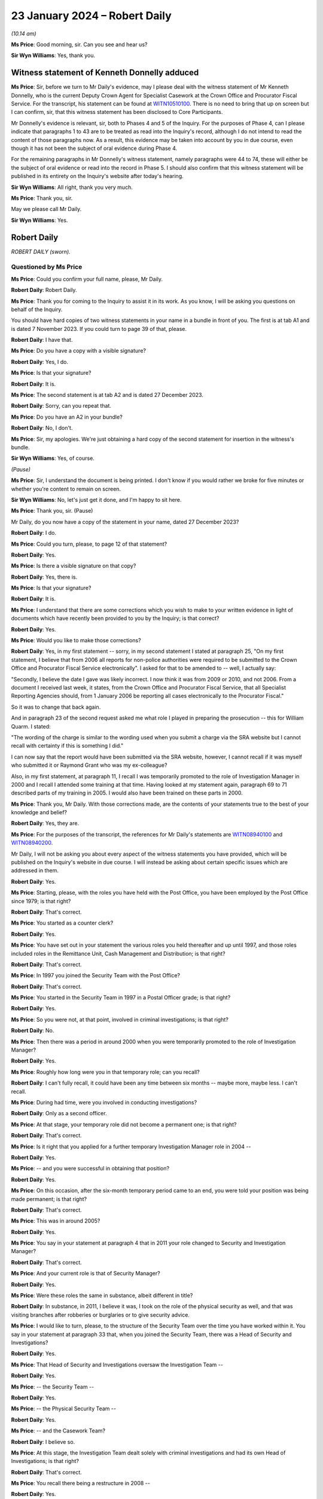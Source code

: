 .. raw:: html

   <a id="hearing-link" href="https://www.postofficehorizoninquiry.org.uk/hearings/phase-4-23-january-2024">Official hearing page</a>

23 January 2024 – Robert Daily
==============================

.. raw:: html

   <details id="hearing-meta" open>
        <summary>
            <span class="open">Hide video</span>
            <span class="closed">Show video</span>
        </summary>
   <lite-youtube videoid="U-JYlkeHq4Y" params="rel=0"></lite-youtube>
   <lite-youtube videoid="3Em30gIUQ_o" params="rel=0"></lite-youtube>
   </details>

*(10.14 am)*

**Ms Price**: Good morning, sir.  Can you see and hear us?

**Sir Wyn Williams**: Yes, thank you.

Witness statement of Kenneth Donnelly adduced
---------------------------------------------

**Ms Price**: Sir, before we turn to Mr Daily's evidence, may I please deal with the witness statement of Mr Kenneth Donnelly, who is the current Deputy Crown Agent for Specialist Casework at the Crown Office and Procurator Fiscal Service.  For the transcript, his statement can be found at `WITN10510100 <https://www.postofficehorizoninquiry.org.uk/evidence/witn10510100-kenneth-william-donnelly-first-witness-statement>`_.  There is no need to bring that up on screen but I can confirm, sir, that this witness statement has been disclosed to Core Participants.

Mr Donnelly's evidence is relevant, sir, both to Phases 4 and 5 of the Inquiry.  For the purposes of Phase 4, can I please indicate that paragraphs 1 to 43 are to be treated as read into the Inquiry's record, although I do not intend to read the content of those paragraphs now.  As a result, this evidence may be taken into account by you in due course, even though it has not been the subject of oral evidence during Phase 4.

For the remaining paragraphs in Mr Donnelly's witness statement, namely paragraphs were 44 to 74, these will either be the subject of oral evidence or read into the record in Phase 5.  I should also confirm that this witness statement will be published in its entirety on the Inquiry's website after today's hearing.

**Sir Wyn Williams**: All right, thank you very much.

**Ms Price**: Thank you, sir.

May we please call Mr Daily.

**Sir Wyn Williams**: Yes.

Robert Daily
------------

*ROBERT DAILY (sworn).*

Questioned by Ms Price
^^^^^^^^^^^^^^^^^^^^^^

**Ms Price**: Could you confirm your full name, please, Mr Daily.

.. rst-class:: indented

**Robert Daily**: Robert Daily.

**Ms Price**: Thank you for coming to the Inquiry to assist it in its work.  As you know, I will be asking you questions on behalf of the Inquiry.

You should have hard copies of two witness statements in your name in a bundle in front of you. The first is at tab A1 and is dated 7 November 2023.  If you could turn to page 39 of that, please.

.. rst-class:: indented

**Robert Daily**: I have that.

**Ms Price**: Do you have a copy with a visible signature?

.. rst-class:: indented

**Robert Daily**: Yes, I do.

**Ms Price**: Is that your signature?

.. rst-class:: indented

**Robert Daily**: It is.

**Ms Price**: The second statement is at tab A2 and is dated 27 December 2023.

.. rst-class:: indented

**Robert Daily**: Sorry, can you repeat that.

**Ms Price**: Do you have an A2 in your bundle?

.. rst-class:: indented

**Robert Daily**: No, I don't.

**Ms Price**: Sir, my apologies.  We're just obtaining a hard copy of the second statement for insertion in the witness's bundle.

**Sir Wyn Williams**: Yes, of course.

*(Pause)*

**Ms Price**: Sir, I understand the document is being printed. I don't know if you would rather we broke for five minutes or whether you're content to remain on screen.

**Sir Wyn Williams**: No, let's just get it done, and I'm happy to sit here.

**Ms Price**: Thank you, sir.  (Pause)

Mr Daily, do you now have a copy of the statement in your name, dated 27 December 2023?

.. rst-class:: indented

**Robert Daily**: I do.

**Ms Price**: Could you turn, please, to page 12 of that statement?

.. rst-class:: indented

**Robert Daily**: Yes.

**Ms Price**: Is there a visible signature on that copy?

.. rst-class:: indented

**Robert Daily**: Yes, there is.

**Ms Price**: Is that your signature?

.. rst-class:: indented

**Robert Daily**: It is.

**Ms Price**: I understand that there are some corrections which you wish to make to your written evidence in light of documents which have recently been provided to you by the Inquiry; is that correct?

.. rst-class:: indented

**Robert Daily**: Yes.

**Ms Price**: Would you like to make those corrections?

.. rst-class:: indented

**Robert Daily**: Yes, in my first statement -- sorry, in my second statement I stated at paragraph 25, "On my first statement, I believe that from 2006 all reports for non-police authorities were required to be submitted to the Crown Office and Procurator Fiscal Service electronically".  I asked for that to be amended to -- well, I actually say:

.. rst-class:: indented

"Secondly, I believe the date I gave was likely incorrect.  I now think it was from 2009 or 2010, and not 2006.  From a document I received last week, it states, from the Crown Office and Procurator Fiscal Service, that all Specialist Reporting Agencies should, from 1 January 2006 be reporting all cases electronically to the Procurator Fiscal."

.. rst-class:: indented

So it was to change that back again.

.. rst-class:: indented

And in paragraph 23 of the second request asked me what role I played in preparing the prosecution -- this for William Quarm.  I stated:

.. rst-class:: indented

"The wording of the charge is similar to the wording used when you submit a charge via the SRA website but I cannot recall with certainty if this is something I did."

.. rst-class:: indented

I can now say that the report would have been submitted via the SRA website, however, I cannot recall if it was myself who submitted it or Raymond Grant who was my ex-colleague?

.. rst-class:: indented

Also, in my first statement, at paragraph 11, I recall I was temporarily promoted to the role of Investigation Manager in 2000 and I recall I attended some training at that time.  Having looked at my statement again, paragraph 69 to 71 described parts of my training in 2005.  I would also have been trained on these parts in 2000.

**Ms Price**: Thank you, Mr Daily.  With those corrections made, are the contents of your statements true to the best of your knowledge and belief?

.. rst-class:: indented

**Robert Daily**: Yes, they are.

**Ms Price**: For the purposes of the transcript, the references for Mr Daily's statements are `WITN08940100 <https://www.postofficehorizoninquiry.org.uk/evidence/witn08940100-robert-daily-first-witness-statement>`_ and `WITN08940200 <https://www.postofficehorizoninquiry.org.uk/evidence/witn08940200-robert-daily-second-witness-statement>`_.

Mr Daily, I will not be asking you about every aspect of the witness statements you have provided, which will be published on the Inquiry's website in due course.  I will instead be asking about certain specific issues which are addressed in them.

.. rst-class:: indented

**Robert Daily**: Yes.

**Ms Price**: Starting, please, with the roles you have held with the Post Office, you have been employed by the Post Office since 1979; is that right?

.. rst-class:: indented

**Robert Daily**: That's correct.

**Ms Price**: You started as a counter clerk?

.. rst-class:: indented

**Robert Daily**: Yes.

**Ms Price**: You have set out in your statement the various roles you held thereafter and up until 1997, and those roles included roles in the Remittance Unit, Cash Management and Distribution; is that right?

.. rst-class:: indented

**Robert Daily**: That's correct.

**Ms Price**: In 1997 you joined the Security Team with the Post Office?

.. rst-class:: indented

**Robert Daily**: That's correct.

**Ms Price**: You started in the Security Team in 1997 in a Postal Officer grade; is that right?

.. rst-class:: indented

**Robert Daily**: Yes.

**Ms Price**: So you were not, at that point, involved in criminal investigations; is that right?

.. rst-class:: indented

**Robert Daily**: No.

**Ms Price**: Then there was a period in around 2000 when you were temporarily promoted to the role of Investigation Manager?

.. rst-class:: indented

**Robert Daily**: Yes.

**Ms Price**: Roughly how long were you in that temporary role; can you recall?

.. rst-class:: indented

**Robert Daily**: I can't fully recall, it could have been any time between six months -- maybe more, maybe less.  I can't recall.

**Ms Price**: During had time, were you involved in conducting investigations?

.. rst-class:: indented

**Robert Daily**: Only as a second officer.

**Ms Price**: At that stage, your temporary role did not become a permanent one; is that right?

.. rst-class:: indented

**Robert Daily**: That's correct.

**Ms Price**: Is it right that you applied for a further temporary Investigation Manager role in 2004 --

.. rst-class:: indented

**Robert Daily**: Yes.

**Ms Price**: -- and you were successful in obtaining that position?

.. rst-class:: indented

**Robert Daily**: Yes.

**Ms Price**: On this occasion, after the six-month temporary period came to an end, you were told your position was being made permanent; is that right?

.. rst-class:: indented

**Robert Daily**: That's correct.

**Ms Price**: This was in around 2005?

.. rst-class:: indented

**Robert Daily**: Yes.

**Ms Price**: You say in your statement at paragraph 4 that in 2011 your role changed to Security and Investigation Manager?

.. rst-class:: indented

**Robert Daily**: That's correct.

**Ms Price**: And your current role is that of Security Manager?

.. rst-class:: indented

**Robert Daily**: Yes.

**Ms Price**: Were these roles the same in substance, albeit different in title?

.. rst-class:: indented

**Robert Daily**: In substance, in 2011, I believe it was, I took on the role of the physical security as well, and that was visiting branches after robberies or burglaries or to give security advice.

**Ms Price**: I would like to turn, please, to the structure of the Security Team over the time you have worked within it. You say in your statement at paragraph 33 that, when you joined the Security Team, there was a Head of Security and Investigations?

.. rst-class:: indented

**Robert Daily**: Yes.

**Ms Price**: That Head of Security and Investigations oversaw the Investigation Team --

.. rst-class:: indented

**Robert Daily**: Yes.

**Ms Price**: -- the Security Team --

.. rst-class:: indented

**Robert Daily**: Yes.

**Ms Price**: -- the Physical Security Team --

.. rst-class:: indented

**Robert Daily**: Yes.

**Ms Price**: -- and the Casework Team?

.. rst-class:: indented

**Robert Daily**: I believe so.

**Ms Price**: At this stage, the Investigation Team dealt solely with criminal investigations and had its own Head of Investigations; is that right?

.. rst-class:: indented

**Robert Daily**: That's correct.

**Ms Price**: You recall there being a restructure in 2008 --

.. rst-class:: indented

**Robert Daily**: Yes.

**Ms Price**: -- when a senior accurate manager position was introduced?

.. rst-class:: indented

**Robert Daily**: Yes.

**Ms Price**: Is it right that you recall the Senior Security Manager reporting to the Head of Security --

.. rst-class:: indented

**Robert Daily**: Yes.

**Ms Price**: -- and overseeing a number of teams within the Security Team?

.. rst-class:: indented

**Robert Daily**: Yes.

**Ms Price**: Was it at this point that the Fraud Team was created in 2008?

.. rst-class:: indented

**Robert Daily**: The Fraud Team was always there, it was just called Investigation Managers or Investigation Team, I believe. Then we called it the Fraud Team.  It was just a change --

**Ms Price**: A change in name?

.. rst-class:: indented

**Robert Daily**: A change in -- yes.

**Ms Price**: You recall the Fraud Team being responsible for undertaking investigations?

.. rst-class:: indented

**Robert Daily**: Yes.

**Ms Price**: Is it also right that when the restructure happened in 2008 you were required to submit your CV?

.. rst-class:: indented

**Robert Daily**: Yes.

**Ms Price**: Was that, in essence, you re-applying for your own job as an Investigator?

.. rst-class:: indented

**Robert Daily**: Yes.

**Ms Price**: You have highlighted in your second statement that the CV you submitted in 2008 erroneously contained your wife's educational achievements; is that right?

.. rst-class:: indented

**Robert Daily**: Yes.

**Ms Price**: Did you realise this and correct this at the time?

.. rst-class:: indented

**Robert Daily**: No.

**Ms Price**: So it's something that's only come to light in the course of preparing your second statement?

.. rst-class:: indented

**Robert Daily**: Yes.

**Ms Price**: At paragraph 35 of your statement, you say that in 2011, Investigation Managers also took on a physical security role as well as their investigation role?

.. rst-class:: indented

**Robert Daily**: Yes.

**Ms Price**: That's what you were referring to earlier --

.. rst-class:: indented

**Robert Daily**: Yes.

**Ms Price**: -- when there was the title change?

.. rst-class:: indented

**Robert Daily**: Yes.

**Ms Price**: You recall there being further restructures in 2004 to 2005 and in 2009 --

.. rst-class:: indented

**Robert Daily**: Yes.

**Ms Price**: -- sorry, 2019?

.. rst-class:: indented

**Robert Daily**: Yes.

**Ms Price**: Do you recall the various restructuring exercises also involving headcount reductions?

.. rst-class:: indented

**Robert Daily**: I don't.  I don't recall.

**Ms Price**: I'm sorry, could you say that again with your voice up a little?

.. rst-class:: indented

**Robert Daily**: I don't recall.

**Ms Price**: Do you recall any of the restructuring exercises impacting on the workload of Investigators?

.. rst-class:: indented

**Robert Daily**: In 2019?  Err --

**Ms Price**: There were a number you dealt with: 2008, 2011, 2014 to 15 and 2019.  In relation to any of those do you recall that impacting upon the workload of Investigators?

.. rst-class:: indented

**Robert Daily**: Investigations had stopped by 2019.  That was the only time.  2014, and the other dates, no, there was no impact.

**Ms Price**: In terms of the geographical structure of the Security Team and where you sat within it, you say at paragraph 10 of your first statement that you have been based in Glasgow throughout the time you have held roles in the Security Team; is that right?

.. rst-class:: indented

**Robert Daily**: That's correct.

**Ms Price**: Does that include the period from 1997 until you took up a permanent Investigator role in 2005?

.. rst-class:: indented

**Robert Daily**: That's correct.

**Ms Price**: When you held a temporary Investigator role in 2000, were you, at that stage, investigating matters both in England and in Scotland?

.. rst-class:: indented

**Robert Daily**: No, just Scotland.

**Sir Wyn Williams**: So do I take it, just so that I'm clear from the start, Mr Daily, that the structure of the Security Team which you've described relates to the structure over the whole of the United Kingdom?  It wasn't confined to Scotland, your description, was it?

.. rst-class:: indented

**Robert Daily**: That's correct.

**Sir Wyn Williams**: Thank you.

**Ms Price**: Is it right that, since 2005, you have been part of the Security Operations North team.

.. rst-class:: indented

**Robert Daily**: Yes.

**Ms Price**: You have addressed in your statements and I will be asking you in due course about your involvement in the criminal investigation and prosecution of two individuals: Peter Holmes and William Quarm.  Mr Holmes' Post Office branch was based in Newcastle and Mr Quarm's Post Office branch was based in the Outer Hebrides in Scotland.  Both of these investigations commenced in 2008.  Since 2005, have you been conducting investigations into matters both in England and Scotland?

.. rst-class:: indented

**Robert Daily**: Yes.

**Ms Price**: In terms of the geographical remit of the Security Operations North team, does that cover the north of England as well as Scotland?

.. rst-class:: indented

**Robert Daily**: It did, yes.

**Ms Price**: Can you help with a little bit more detail on which parts of the north of England came within your remit or come within your remit?

.. rst-class:: indented

**Robert Daily**: I believe it was Cumbria and over to Newcastle, and upwards.

**Ms Price**: I'd like to turn, please, to the decision-making process for criminal investigation and prosecution of subpostmasters, their assistants and managers and Post Office employed branch staff in England and Wales, on the one hand, and Scotland, on the other.  Could we have on screen, please, paragraph 136 of Mr Daily's first witness statement, that is page 36 of `WITN08940100 <https://www.postofficehorizoninquiry.org.uk/evidence/witn08940100-robert-daily-first-witness-statement>`_.

At paragraph 136, you say this:

"The conduct of investigations in Scotland was similar to England and Wales, the key difference was in the prosecution of cases.  As I have described elsewhere in this statement, the prosecuting authority in Scotland is the COPFS."

That's the Crown Office Procurator Fiscal Service; is that right?

.. rst-class:: indented

**Robert Daily**: That's correct.

**Ms Price**: "All cases, whether they be police or non-police cases, have to be submitted to the COPFS, who then decide whether to proceed to prosecution or not.  In around 2006, it became a requirement that non-police authorities had to report cases through the COPFS Specialist Reporting Agency website.  On inputting a case you had to input a charge to proceed to submission."

So that's the date you addressed in correcting your second statement at the outset?

.. rst-class:: indented

**Robert Daily**: That's correct, yeah.

**Ms Price**: So you believe that that date is, in fact, correct?

.. rst-class:: indented

**Robert Daily**: Yes.

**Ms Price**: In relation to how cases were submitted to the Crown Office and Procurator Fiscal Service, before the change in 2006, how did that happen?

.. rst-class:: indented

**Robert Daily**: It was a manual report, you had to do a typed report that was similar to the offender report, that was then delivered to the Procurator Fiscal by post or by hand.

**Ms Price**: You deal with the process followed by Post Office Investigators for criminal investigations at paragraph 59 of your first statement.  Could we have that on screen, please.  It's page 17.

At paragraph 59, you say that you have considered three versions of the Conduct of Criminal Investigations Policy from 2013, 2014, and 2018.  You refer to a flowchart from the first two of those versions and you use that to explain how the process worked in England and Wales, and in Scotland.

.. rst-class:: indented

**Robert Daily**: Yes.

**Ms Price**: Could we have on screen, alongside Mr Daily's statement, if that's possible at all, POL00031005.  We can see that this is the August 2013 version of the Post Office Conduct of Criminal Investigations Policy.  Going to the bottom of page 2, please.  We see the start of the flowchart you refer to in your statement.  It provides, on the left-hand side, a number of sources of a case being raised, including an audit shortage, the Grapevine team -- can you help with which team that was?

.. rst-class:: indented

**Robert Daily**: The Grapevine team, they were our alarm receiving centre to start with, and dealt with any suspicious instances the post office's -- post offices were encouraged to phone them up so we could send out a text blast.  In regards to information and regards to enquiries, I can't recall what they would have provided to us.

**Ms Price**: Also listed as a source are "Contract Managers" and "Client, eg DVLA -- DWP".  Going over the page, please, to page 3 of this document, looking down the page we can see a number of steps on the flowchart for process, "Case assigned to Security Team.  Is there evidence to proceed?"  If the answer is no, then "No Further Action, case to be closed".  If yes, "Interview and Compile Evidence".

The next step is "Case Preparation, Phase 1 MG Format", then the next stage is "Team Leader to Review the Case File, Proceed with the case?"  If it's no, then it's case closure; "Further action" could be "Further enquiries to be made, File returned to team leader"; if it is yes, then it goes to the Criminal Law Team to review the case file.  "Proceed with case?"

No, then it's "No Further Action"; "Further Action" required, there could be further enquiries made, "File returned to the Criminal Law Team and team leader informed"; if yes, then it goes on to Cartwright King to produce the charges.

Is it your evidence that the process in place up to the point of the Criminal Law Team, so stopping short of going to Cartwright King, that that was essentially the same for Scotland as it was for England and Wales, until the introduction of a firm of Scottish solicitors into the process for Scotland in 2013?

.. rst-class:: indented

**Robert Daily**: Yes.

**Ms Price**: In a Scottish case, before this change, so before the introduction of a Scottish firm of solicitors, you say that a decision was returned to you by the Criminal Law Team -- so this is in paragraph 59 of your statement, we see alongside:

"If the decision was to proceed with prosecution, [you] would submit the file to the [Crown Office and Procurator Fiscal Service]."

Is that right?

.. rst-class:: indented

**Robert Daily**: That's correct.

**Ms Price**: "If the decision was not to proceeded, [then the] case would be closed."

.. rst-class:: indented

**Robert Daily**: That's correct.

**Ms Price**: This document shows the process in place in 2013.  Up to the point of the flowchart where there is consideration of a case by the Criminal Law Team, and not beyond that, was the process any different from 2005 to 2013?

.. rst-class:: indented

**Robert Daily**: With the exception of Cartwright King being involved later on -- I don't know when Cartwright King became involved but you essentially --

**Ms Price**: Stopping short of Cartwright King and stopping at the stage of it being referred to the Criminal Law Team --

.. rst-class:: indented

**Robert Daily**: Yes.

**Ms Price**: -- and a decision being made by them as to proceeding, was the process we've looked at in this flowchart the same between 2005 and 2013 or did it differ in any material way?

.. rst-class:: indented

**Robert Daily**: From what I recall, it was the same.

**Ms Price**: Before we turn to the introduction of Scottish solicitors into the process for Scottish cases in 2013 and the reasons for that, I'd like to deal, please, with the training you had for your role as a Post Office Investigator.  That document can come down.  Thank you.

In terms of your experience when you first took up a temporary investigation role in 2000, did you have any experience of criminal investigation or criminal law, whether in England and Wales or Scotland, at that point?

.. rst-class:: indented

**Robert Daily**: No.

**Ms Price**: Could we have on screen, please, paragraph 11 of Mr Daily's first statement.  That is page 5.  At paragraph 11 you recall attending some training when you were temporarily promoted in 2000.  Given the correction you made at the outset of your evidence, should we understand that the following paragraph, which deals with training you received on taking up the role of Investigation Manager in 2005, the training detailed there, was also received in 2000, or was it some lesser version of that training?

.. rst-class:: indented

**Robert Daily**: It was a lesser version of the training.  There was parts I can't recall, in 2000 the Regulation of Investigatory Powers, the IIMARC or the NPA notifications.  The NPA, the non-police agency -- we only dealt with Scottish cases in 2000, so the team did.

**Ms Price**: Looking then to the training you received in 2005 at paragraph 12 here, you say:

"I recall that when taking up the role of Investigation Manager, I received 4-5 weeks training in the training unit above the Lavender Hill Post Office/Battersea Delivery Office in London.  The training was given by Royal Mail Group accredited trainers who that experience of investigations.  The training covered the Police and Criminal Evidence Act 1984 Codes of Practice, Theft Act, carrying out searches, suspect offender interviews, cognitive witness interviews, taking witness statements (including the use of the Solicitor and Friends forms), the Regulation of Investigatory Powers Act, IIMARC, [which you explain in brackets here refers to 'information, intention, method, administration, risk assessment, communications, human rights and other legal issues'] and NPA notifications ('NPA' refers to 'non-police agency', and the notifications refer to notifications we made to the police about the criminal proceedings we undertook.)"

It appears from the list of topics here that this training focused on investigation in England and Wales; is that right?

.. rst-class:: indented

**Robert Daily**: Yes.

**Ms Price**: Before we turn to the training you received on investigations in Scotland, I'd like to deal, please, with some of the detail of your initial training on lines of inquiry and disclosure obligations in England and Wales.  Could we have on screen, please, page 20 of this statement, paragraph 72.  In paragraph 72 you say this:

"Regarding the Investigator's duties in carrying out investigations, I recall during the initial training that we were taught to ensure all evidence is obtained, lines of inquiries are completed, mitigating circumstances are considered and investigated, and interviews are conducted within guidelines.  All activities taken were to be recorded on the Event Log."

Were you aware from your initial investigator training that there was an obligation on a criminal investigator to pursue lines of inquiry which pointed away from the guilt of the suspect?

.. rst-class:: indented

**Robert Daily**: Yes.

**Ms Price**: You go on at paragraph 73 to say this:

"Regarding obtaining evidence in the course of an investigation, also during initial training we were taught that the Investigator must obtain all original documents (for example, in the event of an audit shortage, audit cash sheets, Horizon reports printed at the time of the audit, Branch Trading Statements and Horizon reports produced by the branch)."

The documents to which you refer here, are they the ones you would obtain as an Investigator at a branch, where an audit of the branch had discovered an apparent shortfall.

.. rst-class:: indented

**Robert Daily**: Yes.

**Ms Price**: You go on at paragraph 74 to deal with obtaining evidence from third parties.  You say this:

"The initial training also taught us about obtaining evidence from third parties who might hold relevant evidence.  For example, bank statements, if it was suspected a shortfall was due to the monies being deposited into a suspect's bank account using Horizon. Also, :abbr:`ARQ (Audit Record Query)` requests to Fujitsu in order to obtain Horizon data in various cases (for example, to investigate deposits into bank accounts in Post Office Card Account cases involving a vulnerable person duped into making multiple withdrawals)."

When you were an Investigator, were you aware that the obligation to pursue lines of inquiry pointing away from, as well as towards, the guilt of a suspect, extended to material in the hands of a third party, for example, Fujitsu?

.. rst-class:: indented

**Robert Daily**: Yes.

**Ms Price**: At paragraph 75, you deal with training on disclosure obligations and you say this:

"Regarding an Investigator's disclosure obligations, the initial training taught us that, in England, it is the duty of the Investigator [I think that should be 'to'] provide a record of all information obtained and to disclose all relevant information to the prosecution and defence."

Pausing there, you repeat the second part of this explanation of an Investigator's disclosure obligations, that is to disclose all relevant material to the prosecution and defence at paragraph 117 of your first statement, in the context of disclosure obligations on you in the prosecution of Peter Holmes.  You have, however, made a correction to this in your second statement at paragraph 2.8.  Is it right that you now recall that the disclosure obligation on a Post Office Investigator in England and Wales was to provide all appropriate material, used and unused, to the Criminal Law Team, who would deal with onwards disclosure to the defence?

.. rst-class:: indented

**Robert Daily**: That's correct.

**Ms Price**: You have dealt with the need to complete schedules of used and unused material as an Investigator in England and Wales at paragraph 29 of your first statement.  Did you understand from your initial training that, when you were an Investigator completing disclosure documentation in England and Wales, you were acting as the Disclosure Officer in the case?

.. rst-class:: indented

**Robert Daily**: Yes.

**Ms Price**: Did you understand from your initial training that this was a distinct role, over and above your role as an Investigator, which imposed on you additional and distinct duties, such as, for example, the obligation to draw material to the attention of the prosecutor where there was any doubt as to whether that might undermine the prosecution case or might reasonably be expected to assist the defence disclosed by the accused?

.. rst-class:: indented

**Robert Daily**: I would have.

**Ms Price**: I'm sorry, can you repeat that?

.. rst-class:: indented

**Robert Daily**: I would have.

**Ms Price**: Could we have on screen, please, document reference POL00121680.  The top email on this page is an email from Andrew Daley to you, among other Investigators, dated 6 September 2010.  It forwards on an email change with the subject line "Committal Papers", asking whether there is any interest in a presentation from a Royal Mail Investigation Procedures and Standards Manager called Mick Matthews, in relation to procedures and standards applying to committal papers.

So if we can scroll down a little, Mick Matthews' emails at the bottom of the page, also dated 6 September 2010, was originally sent to Iain Murphy and Andy Hayward, and he says:

"Iain/Andy

"I have developed Procedures and Standards in respect of Committal Papers and this has been agreed by the Criminal Law Team.  Accordingly the P&S and the relevant forms are associated with this email. Arrangements are in hand to publish the documents on SharePoint and the GSD.

"A presentation that is been delivered to RML ..."

Is that Royal Mail Letters?

.. rst-class:: indented

**Robert Daily**: Yes.

**Ms Price**: "... and PFWW ..."

Parcelforce Worldwide?

.. rst-class:: indented

**Robert Daily**: Yes.

**Ms Price**: "... Investigators as they do not get the same number of committals as Investigators in [Post Office Limited] so you wish to merely forward this to your Investigators for their information in respect of the procedures and amended forms."

You address this email and the documents which were attached to it at paragraph 78 of your first statement. We needn't pull up on screen, unless you wish to go to it, Mr Daily, but you say that you cannot recall exactly when you received the materials attached to Mick Matthews' original email but your belief is that this would have been the first occasion on which you saw those materials?

.. rst-class:: indented

**Robert Daily**: The materials within his, is it, file?  Yes.

**Ms Price**: The materials to which you were referred for the purposes of making your statement, the attachments to the email, included a new Procedures & Standards document relating to committal papers dated July 2010; an updated version of a Procedures & Standards document dealing with disclosure of unused material; and the Criminal Procedure and Investigations Act 1996, and that was dated 1 July 2010; it also attached a copy of the Criminal Procedure and Investigations Act 1996 Code of Practice.

Just to clarify, is it your evidence at paragraph 78 of your statement that you had not received any of these documents, including a copy of the CPIA Code of Practice, before this point in September 2010?

.. rst-class:: indented

**Robert Daily**: Sorry, can I see paragraph 78 again?

**Ms Price**: Of course, if we can pull up the paragraph on screen, it's paragraph 78 of the first statement and that is page 21.  Scrolling down a little, please, at paragraph 77, you refer to the document we've just looked at, the email from Andrew Daley, dated 6 September 2010, together with its attachments and there are four attachments there.  Three of those are ones that I've just referred to.  One of them is the CPIA Code of Practice and we can go to that document if it would help to see it?  Would that assist --

.. rst-class:: indented

**Robert Daily**: Yes.

**Ms Price**: -- or do you know the document I'm referring to?

If we can just take the attachments in turn, actually, the first is POL00104837.  That is the Procedures & Standards document which Mick Matthews refers to creating, the "Committal and Summary Trial Papers and Processes", July 2010.

The next attachment was POL00104848.  This is the "Appendix 1 to P&S 9.5 Disclosure of Unused Material and the Criminal Procedure and Investigations Act 1996", and that version is dated 1 July 2010.

The next attachment is POL00064059.  That is the CPIA Code of Practice.  If you need to, we can look at the next page, scrolling down a little, please.

.. rst-class:: indented

**Robert Daily**: Yeah, that's fine.  Can I go back to paragraph 78 again, please?

**Ms Price**: Yes, of course.

.. rst-class:: indented

**Robert Daily**: Can I see the whole --

**Ms Price**: Paragraph 78 of the statement, page 21, please.  So looking first at 77.  You've looked at the email and those attachments that we've just looked at, the first three?

.. rst-class:: indented

**Robert Daily**: Yeah, I can see that.

**Ms Price**: You say you're asked:

"... where I was based when I received this email, whether this was the first time I had been sent these materials and if any presentation about them was given."

Then you say at 78:

"The documents relate to some procedures and standards that have been developed in relation to committal papers.  At the time I received the email at document [and then the document reference] I was based in Scotland.  I can't recall exactly when I received the materials, but it is my belief that this would have been the first occasion on which I saw them."

We'll come on to the presentation and your recollection on that, but my question is in relation to the attachment that is the Code of Practice and whether that is in the same category as the Procedures & Standards documents, in that you received it for the first time at this stage or whether you had received that document any sooner.

.. rst-class:: indented

**Robert Daily**: I can't recall receiving it before then.

**Ms Price**: Okay.  You also say at paragraph 78 that you cannot recall receiving the presentation referred to in the email.  Do you mean by that the presentation that Mick Matthews was offering?

.. rst-class:: indented

**Robert Daily**: Yes.

**Ms Price**: Do you recall any discussion as to whether that kind of presentation might be useful for Investigators in the Post Office?

.. rst-class:: indented

**Robert Daily**: Sorry, I don't recall any discussion around it.

**Ms Price**: Okay.  When you took up the permanent Investigator role in 2005, were you given any training on the Horizon system?

.. rst-class:: indented

**Robert Daily**: I don't recall any training on the Horizon system.  I do recall, I think, when I was temporary in 2000, we went to a hotel for a day to look at the system, what that called, I can't remember.

**Ms Price**: You say to look at the system --

.. rst-class:: indented

**Robert Daily**: Yeah, we were --

**Ms Price**: -- what do you mean by that?

.. rst-class:: indented

**Robert Daily**: We were put in front of terminals and it was in a hotel, I think it was the Swallow Hotel in Glasgow, it was known at that time.  I'm not sure what it called, to be honest with you.

**Ms Price**: Did you receive any other training on the Horizon system apart from that training in the hotel in 2000?

.. rst-class:: indented

**Robert Daily**: I don't recall receiving any other training.

**Ms Price**: Did you ever receive any training on analysis of the data from the Horizon system?

.. rst-class:: indented

**Robert Daily**: No.

**Ms Price**: You say in your statement at paragraph 31 that, during an investigation, you liaised mainly with Contract Managers, the Former Agents Debt team and Cash Management; is that right?

.. rst-class:: indented

**Robert Daily**: Yes.

**Ms Price**: Were you given any guidance in your training on which other teams within the Post Office you should speak to to gather evidence in a case where the Horizon system had shown an apparent shortfall?

.. rst-class:: indented

**Robert Daily**: Not that I recall.

**Ms Price**: Were you made aware that Product and Branch Accounting or Information Security might have relevant information relating to the operation of the Horizon system?

.. rst-class:: indented

**Robert Daily**: Sorry can you repeat the question, please?

**Ms Price**: So there are two specific teams I'm asking about, Product and Branch Accounting and Information Security, and I'm asking if you were ever made aware that they might have relevant information when you were looking at the Horizon system and shortfalls shown by it?

.. rst-class:: indented

**Robert Daily**: Now that you've mentioned it, I probably would have been at the time.  I was right when I wrote the statement, it's what I could recall at that point in time when I was writing it.

**Ms Price**: Turning then, please, to training you received on investigations and prosecutions in Scotland.  Could we have page 6 of the statement on screen at the moment, please.  If we can actually go back to the bottom of the previous page.  After dealing with the 4 to 5 weeks' training you received, you say:

"After a few months in my role as an Investigations Manager, I went to Rugby to attend further training, including courtroom training."

In the next paragraph after this, you say at paragraph 13:

"Can also recall being given onsite/field training on Scots Law, with the main difference at the time being that, in Scotland, a suspect was not offered a solicitor to be present at an interview."

When did you receive this onsite or field training on Scots Law?

.. rst-class:: indented

**Robert Daily**: When I joined the team after my training.

**Ms Price**: So in 2005?

.. rst-class:: indented

**Robert Daily**: Yes.

**Ms Price**: What format did that training take?

.. rst-class:: indented

**Robert Daily**: It was sitting with fellow Investigators and going out to do investigations, primarily as a second officer. When I say "Scots Law", I probably should correct that and say the Scottish way of dealing with cases, in Scotland.

**Ms Price**: So was this, in essence, on-the-job training?

.. rst-class:: indented

**Robert Daily**: Yes, it was.

**Ms Price**: Who provided it?

.. rst-class:: indented

**Robert Daily**: My colleagues within the Investigation Team in the North.

**Ms Price**: Can you recall who that was now?

.. rst-class:: indented

**Robert Daily**: It would have been Raymond Grant, Shelley Stockdale, they'd have been mentoring me.

**Ms Price**: How long did this on-the-job training last?

.. rst-class:: indented

**Robert Daily**: Sorry, I'm trying to recall it.  I honestly can't recall how long it lasted.  I went out and done a few, probably, Second Officer interviews and then been thrown in the deep end, being mentored doing First Officer, and conducting interviews.

**Ms Price**: The main take-away point for you appears to have been that, at the time in Scotland, a suspect was not offered a solicitor to be present in interview, and that's something which you address elsewhere in your statement and you say changed in 2010, following the decision in Cadder v Her Majesty's Advocate; is that right?

.. rst-class:: indented

**Robert Daily**: That's correct.

**Ms Price**: Setting aside procedural safeguards for interview, did your on-the-job training cover the offences under Scottish law which might be relevant where the Horizon system showed an apparent shortfall in a branch?

.. rst-class:: indented

**Robert Daily**: I don't recall that being the case.

**Ms Price**: It may follow: does that mean it didn't cover the elements of any such offences which the prosecution would be required to prove?

.. rst-class:: indented

**Robert Daily**: That's correct.

**Ms Price**: Turning then, please, to training on disclosure obligations which were applicable in Scotland, could we have on screen, please, page 21 of the statement we have on screen.  At the top of the page here, which is a continuation of paragraph 75 from the previous page, you say this:

"I learned on taking up my role in Scotland that it is the duty of the Investigator to do the same as in England, with the exception information is provided to the COPFS.  The COPFS considers whether the information meets the disclosure test before disclosing the information.  I attended some training on disclosure provided by ..."

There seems to be a gap there.  Did you mean to say by an organisation?  We'll come to the document in a moment, so that may help you.

.. rst-class:: indented

**Robert Daily**: Erm -- (the witness read to himself)

.. rst-class:: indented

Yes, the disclosure would have been the -- in relation to the presentation from the Crown Office and Procurator Fiscal Service.

**Ms Price**: You say:

"... I have located a copy of the presentation that was given which I exhibit to my statement ..."

.. rst-class:: indented

**Robert Daily**: That's correct.

**Ms Price**: Could we have on screen, please, the presentation to which you are referring?  That reference, POL00129134, please.  The Inquiry understands this document to date to May 2009.  Can you help with whether that is correct?

.. rst-class:: indented

**Robert Daily**: I honestly -- I think it mentioned a date further on but I can't recall what date it was.

**Ms Price**: It appears to be a PowerPoint presentation produced by Kirsty McGowan from the Policy Division, Crown Office. Was this training the first training you underwent which dealt specifically with disclosure obligations in Scotland?

.. rst-class:: indented

**Robert Daily**: Yes, I believe so.

**Ms Price**: In terms of dates, can you recall how long after you took up your permanent role in 2005 you went on this training?  As I say, in fairness to you, the Inquiry understand that this dates to May 2009.

.. rst-class:: indented

**Robert Daily**: If I put it into context, if this is the presentation I received in 2009, I would have been aware of disclosure to the Procurator Fiscal before that with my on-the-job training.

**Ms Price**: So you were given some on-the-job training, you say, in relation to disclosure obligations by your colleagues in the team who were mentoring you before this; is that what you're saying?

.. rst-class:: indented

**Robert Daily**: In a roundabout way, we wouldn't sit down and say, "This is disclosure training".  It was as the job went on and you had to -- then you were producing your productions, as we call it in Scotland -- it's exhibits in England -- that you are just -- you're providing them to the Procurator Fiscal.  I don't think anybody really mentioned disclosure that I can recall.  It was just something I learned to do and then it was covered by disclosure.  I know it was disclosure but we didn't sit down and say, "Let's do disclosure training" to the Procurator Fiscal.

**Ms Price**: Going to page 5 of this document, please, this sets out what the SRA -- so Specialist Reporting Agency, and the Post Office was a Specialist Reporting Agency at the times you were involved in -- is that right that --

.. rst-class:: indented

**Robert Daily**: Yes.  Sorry, that's correct.

**Ms Price**: "Record ALL relevant information obtained.

"Provide the Crown with all relevant information.

"Pursue all 'reasonable lines of inquiry'."

On page 9, please, the consequences of non-disclosure are set out: "Unnecessary trials"; "unnecessary delays"; and in big bold capital letters, "MISCARRIAGES OF JUSTICE".  Do you recall this training now?

.. rst-class:: indented

**Robert Daily**: I recall attending -- it was Tulliallan, which was a police college.  If you'd asked me to recollect the document without digging it out in the computer, I wouldn't have recollected it but, reading it, yes, I recall the training.

**Ms Price**: You also refer in your first statement at paragraph 80 to a "Specialist Reporting Agencies -- Disclosure Course", run by the Scottish police college, which you attended on 20 October 2010.  Just to clarify, is that the same training as the training that is the subject of these slides or was that a separate training event?

.. rst-class:: indented

**Robert Daily**: No, sorry.  I -- when you say this was produced in 2009, I thought that was the training you were talking about in 2010 --

**Ms Price**: Well, my question for you --

.. rst-class:: indented

**Robert Daily**: -- I think.

**Ms Price**: -- to two different things in your statement: (i) the training you say you went on and you've discovered the document here --

.. rst-class:: indented

**Robert Daily**: Yeah.

**Ms Price**: -- in relation to and, in a separate paragraph -- and perhaps we can go to it.  It's paragraph 80 of the statement, that's page 22, please.

At paragraph 79, you refer to an email from the 5 October 2010 and an attachment, which was joining instructions, which we'll come on to.  You detail the circumstances where you were due to attend the "Specialist Reporting Agencies -- Disclosure Course".

.. rst-class:: indented

**Robert Daily**: Yes.

**Ms Price**: You say at the following paragraph:

"I believe I was asked to attend the training as I was the Investigation Manager covering Scotland (being based in Scotland at that time).  I recall that I did attend on 20 October 2010."

Trying to clarify whether you attended one lot of training on disclosure or two, the PowerPoint presentation we've just looked at, with the big bold "MISCARRIAGES OF JUSTICE", was that a separate training event to this one being discussed here or the same one?

.. rst-class:: indented

**Robert Daily**: The same one.

**Ms Price**: Could we have on screen, please, the materials which were provided by email ahead of the course you attended on 20 October 2010 -- apologies, you need a reference for that.  POL00129145.  So we have the date here, 20 October 2010, "Specialist Reporting Agencies -- Disclosure Module, Joining Instructions".

Just to be clear, the PowerPoint presentation we were looking at before, do you think that was one that was shown on this course, on 20 October 2010?

.. rst-class:: indented

**Robert Daily**: Yes.

**Ms Price**: So that was the first time, on 20 October 2010, that you received formal training on disclosure obligations in Scotland --

.. rst-class:: indented

**Robert Daily**: Yes.

**Ms Price**: -- is that right?  Okay.

There is a page providing background to the course on page 9 of this document, please.  This refers to Lord Coulsfield's report on disclosure, dated 12 September 2007.  It says, four paragraphs down:

"Lord Coulsfield's report was published on 12 September 2007.  The report forms the basis for the current Criminal Justice and Licensing Bill 2008 which will create legislation dealing with disclosure which will be enacted in late 2010."

Then over the page, please, scrolling down a little, so we can see the whole page.  This deals with the common law duty of disclosure, and it says at the top:

"It must be stressed that disclosure or the principles of disclosure are not a new concept.  The principles currently exist in common law and have been emphasised in various stated cases and court decisions."

Then the case of Smith v HMA is referred to.  The quote has in bold this:

"... it is their duty to put before the Procurator Fiscal everything which may be relevant and material to the issue of whether the suspected party is innocent or guilty.  We repeat, it is not for the police to decide what is relevant and material but to give all the information which may be relevant and material."

Then it says this:

"The above decision quite clearly and concisely outlines the duties of the police in criminal investigations.  However since that judgment a number of Specialist Reporting Agencies now conduct their own investigations and report directly to the Crown and the common law duty placed upon the police equally apply to SRAs."

Do you recall reading that joining instructions material ahead of the course?

.. rst-class:: indented

**Robert Daily**: Not at the time but I have recently pulled it back out and read that.

**Ms Price**: Would you have read it ahead of the course?

.. rst-class:: indented

**Robert Daily**: I would have.

**Ms Price**: In advance of the training session in October 2010, were you ever provided by the Post Office or by the Crown Office and Procurator Fiscal Service with the Crown Office Guide for Specialist Reporting Agencies dated 2006.  I think a copy of this has been quite recently provided to you by the Inquiry; do you know the document I'm referring to?

.. rst-class:: indented

**Robert Daily**: I don't.  If you could remind me of it, please.

**Ms Price**: The reference is WITN10510102.  This is the document to which I was referring, Crown Office publication "Reports to the Procurator Fiscal, A Guide for Specialist Reporting Agencies, Seventh Edition".

.. rst-class:: indented

**Robert Daily**: I would have received that, yes.

**Ms Price**: Can you recall who you would have received that from? Was it the Post Office or the Crown Office?

.. rst-class:: indented

**Robert Daily**: I think it was the Crown Office.

**Ms Price**: Sir, I wonder if that might be a convenient moment for our morning break, please.

**Sir Wyn Williams**: Yes, of course.  What time shall we start?  I'm equally --

**Ms Price**: 11.35, sir.

**Sir Wyn Williams**: I mistakenly took myself off screen instead of unmuting myself.  I hope you got that, Ms Price.

**Ms Price**: Thank you, sir.

**Sir Wyn Williams**: Right, 11.35, please.

*(11.21 am)*

*(A short break)*

*(11.36 am)*

**Ms Price**: Hello, sir.

**Sir Wyn Williams**: Hello.

**Ms Price**: Can you see and hear us?

**Sir Wyn Williams**: I think so.

**Ms Price**: Mr Daily, in terms of differences in the procedure governing investigations in England and Wales, on the one hand, and Mr Scotland, on the other, you identify number of these in your statements.  In addition to the difference relating to the presence of a solicitor in interview, which we've already touched on, you raise the following in your witness statements. First, you deal with at paragraph 29, and if we could have that on screen, please, that's page 9.

At paragraph 29, you say:

"Regarding disclosure, my role involved disclosing information to solicitors representing suspects prior to an interview.  As part of the prosecution process in England I would be required to complete the documents of the type at", and you give two references.

Those are disclosure schedules, aren't they?

.. rst-class:: indented

**Robert Daily**: That's correct.

**Ms Price**: "... and other disclosure forms.  These forms are not required in Scotland."

So this is the first additional difference you refer to.

What was required in Scotland, if those schedules of disclosure were not?

.. rst-class:: indented

**Robert Daily**: I can't recall if there were any.

**Ms Price**: The second additional difference you raise is at paragraph 139 of your statement.  If we can have that on screen, please.  That's page 37.  You say at 139:

"Another differs is that, in England, we are only required to summarise the tape transcripts from an interview, while in Scotland we are required to type out the full tape transcripts from an interview."

So that's another difference that you're highlighting in your statement?

.. rst-class:: indented

**Robert Daily**: That's correct.

**Ms Price**: Third, you refer to evidential requirements, and this is at paragraph 137.  So back one page, please, towards the bottom.  Here you say:

"The process also differed in that in Scotland corroboration of evidence is required; you need to have two separate sources of evidence.  For example, if a person transacts a deposit into their bank account using Horizon without putting the money in the drawer, the two sources of evidence could be drawn from the Horizon data, bank statements, CCTV or witness evidence."

On this last difference, how did the requirement for corroboration of evidence under Scots Law affect the investigations that you carried out in Scotland?

.. rst-class:: indented

**Robert Daily**: Sorry, could you repeat that, please?

**Ms Price**: You've discussed at this paragraph the requirement for two sources of evidence, so corroborative evidence.  How did this requirement in Scotland impact upon the investigations you carried out in Scotland, as opposed to those in England and Wales?

.. rst-class:: indented

**Robert Daily**: If you could only draw evidence from, for instance, the Horizon data and there was no supporting evidence, then you couldn't proceed with a case.

**Ms Price**: Whereas, in England and Wales, Horizon data alone would be sufficient, would it?

.. rst-class:: indented

**Robert Daily**: I believe so.

**Ms Price**: Turning, please, to the change in the process for investigations in Scotland to allow for the involvement of a Scottish firm to solicitors, could we have on screen, please, paragraph 21 of the statement.  That is page 7.  At paragraph 21, you say this:

"In my performance review for 2013/14, at `POL00105145 <https://www.postofficehorizoninquiry.org.uk/evidence/pol00105145-performance-development-review-robert-daily-pol-security-manager-201314-year>`_, I refer (at pages 3 and 4) to some work I did to secure specialist legal advice for Scottish casework, when Scottish cases were submitted to :abbr:`POL (Post Office Limited)` Legal Services for review.  It was recognised within POL Legal Services and the Security Team that they weren't knowledgeable about Scots Law.  I was concerned that I wasn't receiving the same legal support and I recall that I asked if Scottish solicitors could be sought to assist and advise on whether there was sufficient evidence to submit a file to COPFS.  I was advised to identify a suitable firm, and after researching some candidates I identified BTO LLP Solicitors.  I believed they would be best suited as they employed number of former Procurators Fiscal and had an office in Glasgow. I recall that I informed Jarnail Singh in POL Legal Services and I believe he contacted them and made arrangements for them to advise me on Scottish cases."

When you say it was recognised by Post Office Legal Services that they weren't knowledgeable about Scots Law, do you mean that there were no Scottish qualified lawyers within the Criminal Law Team?

.. rst-class:: indented

**Robert Daily**: Correct.

**Ms Price**: Is it right, therefore, that before to managing to gain approval for BTO Solicitors to advise on Scottish cases in -- would it have been 2013 --

.. rst-class:: indented

**Robert Daily**: From that document, I believe it was.

**Ms Price**: -- the Criminal Law Team was providing a decision on whether a case should be passed to the Crown Office and Procurator Fiscal Service without being qualified in Scottish law?

.. rst-class:: indented

**Robert Daily**: I believe so, yes.

**Ms Price**: Did that concern you at the time?

.. rst-class:: indented

**Robert Daily**: It did concern me more when I was on my own in Scotland, so I'm about -- end of 2008/2009, possibly.  I was the only Investigator and I just felt as if, at times, I would pass a case down to the Criminal Law Team and there wasn't a full understanding of Scots Law.  I did approach the subject, prior to 2013, requesting if we can get anyone but it just wasn't forthcoming at that time.  I can't recall the dates when I did that.

**Ms Price**: Can you recall how long before 2013 you raised that?

.. rst-class:: indented

**Robert Daily**: Possibly a couple of years.  I just -- I can't be certain.

**Ms Price**: Can you recall who you raised it with?

.. rst-class:: indented

**Robert Daily**: It would be my line management, first and foremost.

**Ms Price**: Who, in particular, was that?

.. rst-class:: indented

**Robert Daily**: It was whoever was my line manager at that time.  It may have been Andrew Daley, it may have been after him.

**Ms Price**: When you did raise it, what was the response?

.. rst-class:: indented

**Robert Daily**: I can't recall what the response was but we just didn't get Scottish lawyers on board.

**Ms Price**: Did BTO's involvement have any impact upon of the volume of recommendations to the Crown Office and Procurator Fiscal Service to prosecute?

.. rst-class:: indented

**Robert Daily**: As in did it increase the number we sent?

**Ms Price**: Either way, whether it increased or decreased?

.. rst-class:: indented

**Robert Daily**: It gave a more informed decision on whether it should go forward or not.

**Ms Price**: Do you consider that Post Office Investigators in Scotland were not adequately supported prior to the appointment of BTO Solicitors to advise in 2013?

.. rst-class:: indented

**Robert Daily**: Yes.

**Ms Price**: Turning, please, to your relationship with the Crown Office and Procurator Fiscal Service, did you have a particular point of contact at the Crown Office and Procurator Fiscal Service?

.. rst-class:: indented

**Robert Daily**: No.

**Ms Price**: Were you ever asked, following submission of a case to the COPFS, to conduct further enquiries?

.. rst-class:: indented

**Robert Daily**: Yes.

**Ms Price**: What kind of further enquiries would you be asked to conduct?

.. rst-class:: indented

**Robert Daily**: There are some documents that I was provided with that would be able to detail that.  I can't think at this moment in time.  It may be -- latterly, it was in regards to Horizon.  It -- one of the main things they asked was "When was the money first taken?" or "When was it stolen?" and you had to provide an answer to that, and any information you could give.

**Ms Price**: So, setting aside what happened after the Second Sight Report and just looking back previously to that, you've given those examples of dates on which money went missing.  Are there any examples that you have for that earlier period about pinpointing dates, other than those?

.. rst-class:: indented

**Robert Daily**: Sorry, could you repeat the question?

**Ms Price**: You've given the example of being asked about this specific date on which money went missing.  Were there any other type of enquiries, prior to Second Sight's review from the Crown Office Procurator Fiscal Service, and what type of enquiries were you asked to conduct?

.. rst-class:: indented

**Robert Daily**: I'm trying to recall specifically because I can't -- there's none that come to mind at this moment in time. They may request a further statement from someone from a witness, that could be an example.  In regards a product, I can't think of anything at this moment in time.

**Ms Price**: Did they ever ask you to obtain audit data from Fujitsu prior to the point of Second Sight's review?

.. rst-class:: indented

**Robert Daily**: I can't recall if they did or not.

**Ms Price**: Before the Second Sight Report, were you ever asked about reliability of the Horizon system data in any cases you had submitted to the Crown Office and Procurator Fiscal Service?

.. rst-class:: indented

**Robert Daily**: I can't recall.

**Ms Price**: Did you observe any differences in how the Criminal Law Team approached prosecutions, when compared with the Crown Office and Procurator Fiscal Service?

.. rst-class:: indented

**Robert Daily**: Sorry, could you clarify?

**Ms Price**: For example, in terms of the decision to prosecute, did you observe any difference in approach between the Criminal Law Team in cases in England and Wales and the approach of the Crown Office and Procurator Fiscal Service in Scotland?

.. rst-class:: indented

**Robert Daily**: I'm sorry, my mind's gone blank here.  I don't think there was any differences in approach that I can think of.  If any further evidence was required, then they approached ourselves in regards to that.

**Ms Price**: Did you observe any difference in terms of consideration of public interest factors?

.. rst-class:: indented

**Robert Daily**: Not that I'm aware of.

**Ms Price**: Did you observe any differences in terms of lines of inquiry to be pursued?

.. rst-class:: indented

**Robert Daily**: I would say the Procurator Fiscal was probably more direct because it didn't have an understanding of the workings of the Post Office.

**Ms Price**: Did you observe any differences in terms of approach to disclosure, over and above the technical differences in disclosure obligations?

.. rst-class:: indented

**Robert Daily**: Not that I'm aware of.

**Ms Price**: You say at paragraph 14 of your first statement that each year, all managers within the Post Office have to complete a six-month and annual performance and development review.  You've been referred to your performance and development review for 2013 to 2014 by the Inquiry and you've commented on that in your statement.

More recently, the Inquiry has provided you with copies of one-to-one meetings with your line manager, Andrew Daley, from 2009.  Have you had a chance to look through those 2009 and 2010 documents?

.. rst-class:: indented

**Robert Daily**: I did.

**Ms Price**: I'd like to look, first, to those one-to-one line manager meetings with Andrew Daley.  Could we have on screen, please, `POL00333405 <https://www.postofficehorizoninquiry.org.uk/evidence/pol00333405-one-one-meeting-record-robert-daily-09112009>`_.  This document relates to a meeting on 9 November 2009 covering the period of the last three months.

Under "Update priorities met", it says:

"The following requirements/action points have been met ...

"1.  Taken over Raymond's ex-cases, and have registered these via the SRA system, progressing towards PF ..."

Is that Procurator Fiscal?

.. rst-class:: indented

**Robert Daily**: It is, yes.

**Ms Price**: "... prosecution."

In the box below there are some comments from Mr Daley, which read as follows:

"Following my meeting with Robert, I found that he is a motivated member of the Security Team.  He has taken over some difficult cases from Raymond.  One case is fairly intricate and has taken to bring to fruition. None of Raymond's cases were reported to the PF, so Robert is under pressure to register them with the PF (online) and progress them to the point of prosecution. He is doing very well processing the stagnant cases and the fruits of his labour will show in the New Year, although PF cases take ages to prosecute, once it's handed over to the PF.  Robert also has [very] good ideas and is very motivated.  Robert took the opportunity to liaise with the PF and establish whether the PO Fraud Strand can assist them with the a different type of report, etc.  He is awaiting a date to meet with the PF.  It is also clear that he has a good working relationship with his local CM, Brian Trotter."

Pausing there, who was Brian Trotter.

.. rst-class:: indented

**Robert Daily**: He was the Contracts Manager for Scotland along with Robert Finlay.

**Ms Price**: Mr Daley goes on:

"Robert has at least double the amount of cases, due to volume of cases raised in Scotland and the size of Scotland.  Robert is the only Investigator in Scotland. This has placed him under some pressure but he is coping well.  Robert has such a good relationship with the CMs and other [Post Office] staff, these cases find their way to him, once detected.  I will get the rest of the team to also take on more workload in the Scottish region, so that Robert is not overloaded."

You have referred in your second statement to you and Raymond Grant being the only Investigators in Scotland in 2008; is that right?

.. rst-class:: indented

**Robert Daily**: Yes.

**Ms Price**: It appears that, by this point, in November 2009, you were the only Investigator in Scotland; is that right?

.. rst-class:: indented

**Robert Daily**: Yes.

**Ms Price**: Why had none of Mr Grant's cases been reported to the Procurator Fiscal; can you recall?

.. rst-class:: indented

**Robert Daily**: I've no idea.

**Ms Price**: Did you review these cases before passing them to the Procurator Fiscal's office?

.. rst-class:: indented

**Robert Daily**: I can't recall which stage of the investigation those cases were at.  They may have been ready just to be reported, they may not have.  I can't recall.

**Ms Price**: This point in time in November 2009 was before you had had the benefit of any advice from Scottish solicitors; is that right?

.. rst-class:: indented

**Robert Daily**: That's correct.

**Ms Price**: Did you feel under pressure to refer these cases to the Procurator Fiscal, given the apparent backlog and the fact that you were the only Investigator in Scotland?

.. rst-class:: indented

**Robert Daily**: I'm not sure how I felt at the time, to be honest with you.  I know -- and I can't recall all the cases that were there or how many it was, I couldn't really say how I felt at the time.

**Ms Price**: Did you feel that the Investigation Team in Scotland was understaffed?

.. rst-class:: indented

**Robert Daily**: Yes.

**Ms Price**: Did this have an impact on the quality of your investigations?

.. rst-class:: indented

**Robert Daily**: I don't think so, no.

**Ms Price**: The next box at the bottom deals with "Progress against Personal Objectives, and the first column sets out the relevant objective, if we can go over the page, please -- and going over one more page, please, to the top there.  We can see an objective:

"Recovery of 40% of monies from investigations conducted to have a positive return rate against investigation element of team."

In the next column, which deals with "Progress since last meeting", it says:

"Exceeding target, see Excel data attached."

Is this a reference to recovery of monies from those who were prosecuted, whether by way of confiscation proceedings or civil recovery?

.. rst-class:: indented

**Robert Daily**: It may not just have been for prosecutions.  It may have been those that weren't prosecuted.

**Ms Price**: Is it right that, as an Investigator, you were set a target for recovery of monies from those who were investigated?

.. rst-class:: indented

**Robert Daily**: Yes.

**Ms Price**: Was your performance measured in part against your target?

.. rst-class:: indented

**Robert Daily**: Not as a whole.  When you investigated someone, you would ask if they were in a position to repay the money. Not everyone was.  So it would have been part of the personal development review but not as a whole.

**Ms Price**: If you had not met your target of recovery of 40 per cent of monies from investigations conducted, would you have been marked down?

.. rst-class:: indented

**Robert Daily**: Not necessarily.  It all depends on how you performed in the other parts of your objectives.

**Ms Price**: It appears from this document that you exceeded your target for this period.  How was that rewarded, if at all, by Post Office?

.. rst-class:: indented

**Robert Daily**: It wasn't.  It was just part of my targets.

**Ms Price**: Going over the page, please, we can see the next box is "Review of Behaviours/Action", and, going over the page again, please, there seemed to be some examples.  Are these examples given by you?

.. rst-class:: indented

**Robert Daily**: Yes, they are.

**Ms Price**: The third example says this:

"Earlston PO.  Took on case from colleague.  Advised Procurator Fiscal on analysis of Horizon information. Unfortunately she deemed insufficient evidence for theft.  Discussed a charge of 'Uttering' ..."

Can you help with what "uttering" is?

.. rst-class:: indented

**Robert Daily**: I couldn't tell you the legal term but "uttering" is basically to produce something you know to be false.

**Ms Price**: "... as postmaster that had repaid £3,000.  This was considered and accepted.  Awaiting outcome of plea from defence."

.. rst-class:: indented

**Robert Daily**: Yeah.

**Ms Price**: You were providing here an example of you analysing Horizon information.  Can you help with what analysis you would have been doing?

.. rst-class:: indented

**Robert Daily**: I can't recall that.  It may have been information that was already in the case file when I took it over. I don't recall doing any further work on that case file. I believe it was already with the Procurator Fiscal and it may have been assistance the Procurator Fiscal was requesting, in -- regarding Horizon information disclosed.

**Ms Price**: Where you were doing analysis of Horizon information, were you analysing printouts from the branch, from the Horizon system, or audit data obtained from Fujitsu, or both?

.. rst-class:: indented

**Robert Daily**: I don't recall.  I couldn't honestly tell you.

**Ms Price**: You appear here to have been dissatisfied with the Procurator Fiscal's decision that there was insufficient evidence of theft based on the Horizon data.  Was this an issue that came up frequently in Scotland, that Horizon data alone would be deemed insufficient to prove theft?

.. rst-class:: indented

**Robert Daily**: I'm not too sure if that was just due to the Horizon information.  That may not have been that.  It may have been other evidence as well.  I honestly could not say if that was just down to Horizon information.  I don't recall.

**Sir Wyn Williams**: I'm not trying to be too legalistic about this but Horizon information alone would not be sufficient, would it, if there's a requirement for corroboration?

.. rst-class:: indented

**Robert Daily**: That's correct.  If they were relying on Horizon and another piece of evidence, whatever that evidence was, and they felt the other piece was sufficient but the Horizon wasn't, then they would consider that to be insufficient evidence because one doesn't help the other, if you --

**Sir Wyn Williams**: So there had to be two independent pieces of evidence, yes?

.. rst-class:: indented

**Robert Daily**: Yes.

**Sir Wyn Williams**: Yes.

**Ms Price**: Mr Daily, being aware of the need for corroborative evidence of Horizon data, were there still cases being put forward to the Crown Office and Procurator Fiscal Service relying solely on Horizon data?

.. rst-class:: indented

**Robert Daily**: You say "solely" as in the only evidence?

**Ms Price**: As in there was not corroborative evidence, there wasn't a second source.  The reason I ask, Mr Daily, is it would appear, on one reading of this, that there was analysis of Horizon information that was put forward to the Procurator Fiscal's office and it was deemed insufficient evidence for theft.

So my question is: notwithstanding the need for two sources, were cases still being put forward with one source, Horizon data?

.. rst-class:: indented

**Robert Daily**: No, they wouldn't have been put forward as one source. You'd have put more than one production in, in regards to the -- whether it was a theft or embezzlement.  You would provide the documents to the Procurator Fiscal. The Procurator Fiscal, as with exhibits, would look at those productions and, if it was two of those independent sources were sufficient to proceed to a prosecution, he would take them forward.  If there wasn't, then the case would be dropped.  You wouldn't just be putting forwards the Horizon data itself, on any case.

**Ms Price**: Could we have on screen, please, POL00333406.  This is another one-to-one meeting, record of a meeting between you and Mr Daley, Andrew Daley.  It relates to a meeting on 4 February 2010 by telephone, relating to the previous three months.  Mr Daley's comments are recorded in box 3 and read as follows:

"Robert remains one of the top investigators in the Fraud Strand.  His keen attitude and commitment is exemplified in the prosecutions and especially the recovery of the loss, (see spreadsheet).  Robert is always willing to assist there he can even if this means that he has to travel long distances or work long hours. He has a can do attitude and looks at all the avenues nor to prosecute a case but he is also mindful of the Scottish regional system and the various regional PF idiosyncrasies.

"I am concerned that Robert is trying to do too much in Scotland, and get bogged down.  If a wave of Scottish cases arise, (New Horizon rollout findings) these will need to be allocated to other investigators who must attend to them, without Robert assisting (taking statements, etc), otherwise he will just get bogged down with their work."

The reference here to you looking at all avenues to prosecute a case, you say in your first statement at paragraph 64 that you played no role in relation to prosecution decision making.  It might appear from that comment that you were actively trying to secure prosecution decisions from the Crown Office and Procurator Fiscal Service; is that right?

.. rst-class:: indented

**Robert Daily**: No, that's not correct at all.  I can see how that looks but I'm not sure why my line manager at the time, Andrew Daley, wrote it that way, because all I can do is take a case, look at all the evidence and, if there's sufficient evidence at that time to put it forward to the Procurator Fiscal, that's what I did, and it's the Procurator Fiscal -- you can't persuade a Procurator Fiscal to prosecute.  They make that decision independently.

**Ms Price**: Can you help with why you needed to be mindful of the Scottish legal system and the various regional Procurator Fiscal's idiosyncrasies?

.. rst-class:: indented

**Robert Daily**: I'm not sure why he wrote that either.  I don't understand what he was talking there -- talking about.

**Ms Price**: Does the reference to the new Horizon rollout here refer to the rollout of Horizon Online?

.. rst-class:: indented

**Robert Daily**: I believe it would have been, if that's when it was rolled out in 2010.

**Ms Price**: Was it expected that there would be a wave of cases following its rollout?

.. rst-class:: indented

**Robert Daily**: They were sending not just Auditors, I think it was trainers, in to do cash checks prior to Horizon Online going in.  From what I recall, they thought there may be a lot of cash shortages identified when this was getting done.

**Ms Price**: Could we have on screen, please, `POL00105025 <https://www.postofficehorizoninquiry.org.uk/evidence/pol00105025-security-team-objectives-2013-2014>`_.  This document is the individualised objectives for Security Team members for 2013 to 2014.  The objectives for you are set out on pages 128 to 129.  Could we go to page 128, please.  We can see your name and the first two boxes on this page refer to core behaviours.

Just scrolling down, please, then over to the next page, the third objective is:

"To ensure a robust approach to fraud loss recovery with a return rate of 65%.

"Activity to include:

"Ensure that evidence opportunities are maximised through stakeholder engagement, technical elements of inquiries are effectively deployed -- (searches of persons/premises).

"Ensuring full engagement with FIs ..."

Is that Financial Investigators?

.. rst-class:: indented

**Robert Daily**: It is, yes.

**Ms Price**: "... and police contacts optimising POCA powers to achieve maximum possible recovery (eg monetary recovery/asset recognition).

"Ensure all intervention measures are adopted to recover stolen funds."

It appears here that the target for loss recovery has increased since the 2009 one-to-one meeting record we looked at.  Then you were over target, at 40 per cent, and here the objective is 65 per cent.  Is that right, that the target was increased by the Post Office?

.. rst-class:: indented

**Robert Daily**: I believe that target was increased after I was sent a document with my objectives for 20 -- I can't remember if it was '12 to '14 or '11 to '12, and it was the same figure of 65 per cent on it.  It was increased at some point, yes.

**Ms Price**: Why was it increased?

.. rst-class:: indented

**Robert Daily**: I can only think it was because of the amount of losses the Post Office was suffering.

**Ms Price**: Was this target indicative of the recovery of funds from those being investigated being a high priority within the Post Office?

.. rst-class:: indented

**Robert Daily**: Sorry, can you clarify what you mean there?

**Ms Price**: This target, and the fact that it had been increased, is that indicative that the recovery of funds from those being investigated was a high priority within the Post Office?

.. rst-class:: indented

**Robert Daily**: It was never looked upon as that when we received our targets or objectives but it would suggest it was.

**Ms Price**: Was this a target set for all Post Office Investigators?

.. rst-class:: indented

**Robert Daily**: Yes.

**Ms Price**: It was a target you were aware of because it was part of your performance objectives?

.. rst-class:: indented

**Robert Daily**: Yes.

**Ms Price**: Do you think this ever influenced the conduct of investigations you were charged with?

.. rst-class:: indented

**Robert Daily**: No.

**Ms Price**: Could we have on screen, please, `POL00105145 <https://www.postofficehorizoninquiry.org.uk/evidence/pol00105145-performance-development-review-robert-daily-pol-security-manager-201314-year>`_.  This is a record of your one-to-one performance review with Helen Dickinson for the year 2013/14.  If we can go over the page, please, we see "Reviewee", you, and "Review Owner", Helen Dickinson.  Was the purpose of the performance review to review performance against the objectives which had been set?

.. rst-class:: indented

**Robert Daily**: Yes.

**Ms Price**: Could we go, please, to page 2 of this document.  Well, we're on page 2, in fact, so about halfway down the page.  You say about halfway down:

"My PDR is completed to timescale ..."

.. rst-class:: indented

**Robert Daily**: Yes.

**Ms Price**: Then there's a hashtag 160:

"I have achieved an 86% recovery (£68,733) in my cases."

So it appears from this that you had exceeded your 65 per cent target; is that right?

.. rst-class:: indented

**Robert Daily**: That's correct.

**Ms Price**: To repeat a question I asked before, how was meeting this objective at this stage rewarded by the Post Office?

.. rst-class:: indented

**Robert Daily**: I understand where this is coming from, where we had been given bonuses for recovering money.  It was part of our objectives to do so, it didn't necessarily rely on a bonus.  We received a bonus every year, regardless.

**Ms Price**: The bonuses that were received, for whatever reason, were those individual bonuses or team bonuses?

.. rst-class:: indented

**Robert Daily**: No, they were individual bonuses in how you performed over the year, if you've performed better than someone else.  So, technically, you could say this went towards but if you speak to individuals within the Investigation Team, the Investigation Managers, it was always considered an unfair target because any inquiry you did, any case you did, all you could say to the person, "Were you in a position to repay the money?"  If that person didn't have the money, you couldn't get blood out of a stone.

**Ms Price**: Could we go page 4 of this document, please, about two-thirds of the way down the page is a heading "Financial Investigators".  Under this heading, you say this:

"I have long recognised that an FI [Financial Investigator] is required for Scotland as the Crown Office has now deemed that Police Scotland FI ..."

Can you help with that, "rsquo;s"?

.. rst-class:: indented

**Robert Daily**: Unfortunately, it was a system we put it into, when we printed it out, as you can see with 160 plus hashtag ...

**Ms Price**: Is that Police Scotland --

.. rst-class:: indented

**Robert Daily**: That's a pound --

**Ms Price**: -- FIs?

.. rst-class:: indented

**Robert Daily**: It's FI and it's Police Scotland Financial Investigation -- Investigators, and there was another name.  I can't recall what the other name was but it was just to Scotland Financial Investigators.

**Ms Price**: So:

"... the Crown Office has now deemed that Police Scotland FIs are no longer to be used as a Debt Collecting Agency for external business.  I have set up and attended an initial meeting with Police Scotland and Post Office Limited FI ..."

Then we have the same set of symbols:

"The meeting discussed how :abbr:`POL (Post Office Limited)` can access recovery from POCA through a complicated legal system.  I am currently engaging with the Scottish Business Resilience Centre to ascertain if there are any agreed protocols concerning other Government bodies utilising POCA powers.  This is an issue that has never been progressed like the rest of the UK and I am determined to progress this as far as possible to ensure POL Scotland have the same recovery procedures and support as in the rest of the UK.

"This continues to be a work in progress and SBRC are making enquiries to assist POL.  I have discussed with BTO Solicitors regarding running a civil case alongside the criminal case to ensure that POL are at the forefront of creditors.  A draft is being worked on by BTO to be put to POL for consideration.  I am taking all steps to ensure POL can recover funds from subpostmasters."

When you say, "The Crown Office had deemed that Police Scotland [Financial Investigators] were no longer to be used as a Debt Collecting Agency for external business", does this mean that this is how Police Scotland Financial Investigators had been viewed, at least by the Post Office, prior to this?

.. rst-class:: indented

**Robert Daily**: I don't believe that's how they were viewed by the Post Office and I don't think that was in regards to the Post Office, that statement coming out.

**Ms Price**: How did the Crown Office convey this stance to the Post Office?

.. rst-class:: indented

**Robert Daily**: I can't recall how it was conveyed.

**Ms Price**: What did you propose, insofar as you can recall, in relation to the use of POCA when you met with Police Scotland?

.. rst-class:: indented

**Robert Daily**: I think it was to ask them about their powers in the recovery of assets or basically cash, and I'm sure that in Scotland you need to -- and I could be wrong -- a Section 3, and if -- none of the Financial Investigators had a Section 3.  I can't recall what was fully discussed but I think it was along those lines.

**Ms Price**: You appear to attach significant importance to this issue in your performance review; is that fair?

.. rst-class:: indented

**Robert Daily**: When you write a performance review, you are flowering things up to make it look good, in fairness, and when I say it was the main thing, the main issue for me, it wasn't, as such -- what I did recognise was in England and Wales there was Financial Investigators making recoveries, and I took it with BTO Solicitors, and it was another avenue to look at in regard to a civil case and how we can recover any losses to the Post Office.

**Ms Price**: Was this issue something you understood to be of significant importance for Senior Managers within the Security Team?

.. rst-class:: indented

**Robert Daily**: Yes, if they were going to put a 65 per cent recovery on it, then they had to view Scotland the same as everyone else.

**Ms Price**: You refer in your first statement to a financial evaluation form.

.. rst-class:: indented

**Robert Daily**: Yes.

**Ms Price**: Could we have paragraph 18 of Mr Daily's first statement on screen, please.  It is page 6 of the first statement. At paragraph 18 you say this:

"In my CV ... I mention the Financial Evaluation form.  Following an interview with a suspect, I was required to complete a Financial Evaluation Sheet.  This detailed the suspect's name, the Post Office branch and what they had said about the loss; the form also recorded my opinion on the loss and any financial details given by the suspect, including how they intended to repay any monies.  Although I had to complete the form for Scottish cases, it was recognised that :abbr:`POL (Post Office Limited)` Financial Investigators did not have the authority to conduct a financial investigation in Scotland."

Was this form part of the strategy for recovery of monies from those being investigated?

.. rst-class:: indented

**Robert Daily**: Yes, it was.

**Ms Price**: Was the purpose of this form to assess the chances of recovery of monies?

.. rst-class:: indented

**Robert Daily**: Yes.

**Ms Price**: So this form, just to be clear, was not a way of trying to follow the money, so to speak, to establish whether, for example, theft had occurred?

.. rst-class:: indented

**Robert Daily**: No, the form itself was -- sorry, the form itself was to try and obtain information on what assets a suspect had and it was passed to Financial Investigators to then follow that through.

**Ms Price**: Just one more document on this topic, please, could we have on screen, please, POL00057678.  This is an email from Zoe Topham to you, dated 3 March 2012.  Apologies, that may be the wrong way round, looking at the email below.  I think that may be 3 May -- scrolling up, please -- 3 May 2012.  It forwards a link, originally sent by Alison Bolsover to you which appears, scrolling down, please, to be a news article relating to the Seema Misra case, and it's www.getsurrey.co.uk/news, and the indication as to the title of the piece is "Postmistress who stole 75,000 to pay back just 1."

Then going back up, please, to Ms Topham's email to you, she says:

"One of my other cases!!  Something to cheer you up!!"

What discussions had you had with Ms Topham about this case, about the Seema Misra case, if any?

.. rst-class:: indented

**Robert Daily**: I've no idea because it wasn't my case.  I can only think that we had to inform the Former Agents Debt Team if we'd got a recovery, from what I recall, and, if I had informed her that on a case that we hadn't got a recovery, she may have just sent this to me because she wasn't getting in any -- they weren't getting any recovery from that one as well.

.. rst-class:: indented

Why Zoe sent it to me -- I can't recall why she sent it but the Misra case was not one of my cases.

**Ms Price**: Okay.

Can you offer any insight into why she thought this was something that might cheer you up?

.. rst-class:: indented

**Robert Daily**: I think that was a sarcastic comment.

**Ms Price**: That document can come down now.  Thank you.

Moving, please, to :abbr:`ARQ (Audit Record Query)` data requests.  You say in your first statement at paragraph 19 that cases had to be submitted within appropriate timescales and that you believe this may have been 12 days from the interview of a suspect; is that right?

.. rst-class:: indented

**Robert Daily**: Yes.

**Ms Price**: Was that the case for both England and Wales and Scotland?

.. rst-class:: indented

**Robert Daily**: Yes.

**Ms Price**: So by 12 days post-interview, you were expected to have filed your investigation report with the Criminal Law Team; is that right?

.. rst-class:: indented

**Robert Daily**: You had to at least provide an interim report, if I recall, because you may not have conducted all your inquiries.

**Ms Price**: Is it fair to say you had limited time to conduct inquiries before you submitted at least an interim report?

.. rst-class:: indented

**Robert Daily**: Yes.

**Ms Price**: Did you ever request :abbr:`ARQ (Audit Record Query)` data from Fujitsu in an investigation before you submitted your interim or final investigation report to the Criminal Law Team, ie within that 12-day time frame?

.. rst-class:: indented

**Robert Daily**: I may have.  There may have been occasions when I didn't and that was recorded in the interim report that had been requested.  You had to -- you would not have got the :abbr:`ARQ (Audit Record Query)` data back within 12 days, from what I recall, so it would -- if there was any mention, it would be that you'd requested it.

**Ms Price**: In terms of the circumstances in which :abbr:`ARQ (Audit Record Query)` data was sought from Fujitsu, could we have on screen, please, paragraph 89 of Mr Daily's first statement.  It is page 24.  At paragraph 29, you say this:

"Paragraph 29 of the Request asks ARQ data requested from Fujitsu as a matter of course when a shortfall had been identified and the relevant SPM/SPM's manager(s) or assistant(s)/Crown Office employee(s) attributed the shortfall to problems with Horizon."

In response to that question, you say:

"ARQ data was not requested from Fujitsu as a matter of course.  It would any have been requested if it was relevant to an enquiry."

In what circumstances would ARQ data have been considered relevant to an inquiry?

.. rst-class:: indented

**Robert Daily**: It may have been in relation to what we call giro suppression, suppression of someone's bank statements. If it was suspected they were paying money into a bank account -- or it could be a card account enquiry, where you tend to find it was elderly people, a member of the family had noted that there was money being taken from their account and the person had approached a counter and was told that the PIN wasn't working and to put the PIN in again, and the postmaster was suspected of stealing the second amount.  So you'd be looking for :abbr:`ARQ (Audit Record Query)` data to see and request the card details for that, that person's account.

.. rst-class:: indented

And that would tell you when -- how many transactions were done out of that card account at a time.

**Ms Price**: Did you ever request :abbr:`ARQ (Audit Record Query)` data with the purpose of investigating a suggestion by a subpostmaster or assistant or manager or an employee of the Post Office, that the Horizon system was the cause of an apparent shortfall?

.. rst-class:: indented

**Robert Daily**: In relation to it just being -- that being the problem, I don't recall it just being in regards to that because if there was a -- if they suggested it was a problem with Horizon, then it would be put into the report to be submitted up to the line manager and forwarded on, and I would expect that to be followed through by -- then by Fujitsu.  The :abbr:`ARQ (Audit Record Query)` data would be, I can only think, in relation to a product we may believe that money was paid into or as I stated previously.

.. rst-class:: indented

Sorry, I should add to that, if someone had said it was Horizon data, we would have requested a statement from Fujitsu.

**Sir Wyn Williams**: So the impression I'm getting, and correct it if I'm wrong, Mr Daily, is that you acting alone, so to speak, would request :abbr:`ARQ (Audit Record Query)` data where you thought it might support the prosecution case?

.. rst-class:: indented

**Robert Daily**: Yes, sir.

**Sir Wyn Williams**: If the suggestion was that it might undermine it, you would send it up the line; is that it?

.. rst-class:: indented

**Robert Daily**: You would include it in the report but you would -- I would likely request a statement from Fujitsu in regards to whether there was issues at that branch.

**Sir Wyn Williams**: Right.

.. rst-class:: indented

**Robert Daily**: That would go with the -- that would be requested through, along with the :abbr:`ARQ (Audit Record Query)` data at the time, sir.

**Ms Price**: Could we go over the page, please, to paragraph 92.  In this paragraph, you are addressing an email in which you requested audit data from Fujitsu and you say in this paragraph that you would only contact Fujitsu if it was specifically required for a case.

Do you mean by this that you would only contact Fujitsu if you were asked to by someone else?

.. rst-class:: indented

**Robert Daily**: I recall, if I remember correctly, after viewing the documents, I'd received a statement from Andy Dunks from Fujitsu.  I needed a signed copy of that statement and I went direct to him, only because I'd been copied in on an email with his details on it.  That was in relation just to getting a statement signed, I believe that's what that was.  Otherwise, any request for Fujitsu, including statements, went through the Post Office Security Team or the Casework Team, as it was.

**Ms Price**: I'd like to turn, please, to the investigation and prosecution of Peter Holmes.  You deal with this case at paragraphs 97 to 132 of your statement.  It's right, isn't it, that you interviewed Mr Holmes following the identification of an apparent shortfall by an audit conducted in September 2008 at the Post Office branch which he managed?

.. rst-class:: indented

**Robert Daily**: Yes.

**Ms Price**: You also completed an investigation report, in fact two investigation reports, an interim one and a final one --

.. rst-class:: indented

**Robert Daily**: Yes.

**Ms Price**: -- which were submitted to the Criminal Law Team, and you completed a schedule of non-sensitive unused material in the case, saying in your first statement to the Inquiry that you were the Disclosure Officer in the case; is that right?

.. rst-class:: indented

**Robert Daily**: That's correct.

**Ms Price**: Starting, please, with the interview of Mr Holmes on 19 September 2008, could we have the report of tape recorded interview on screen, please.  It is `POL00050208 <https://www.postofficehorizoninquiry.org.uk/evidence/pol00050208-transcript-record-tape-interview-re-peter-anthony-holmes-dated-15092008>`_.  We can see, on the face of this, that the interview was on 19 September, the duration of the interview was 45 minutes.  You were listed as the Interviewing Officer and Christopher Knight was the Second Interviewing Officer; is that right?

.. rst-class:: indented

**Robert Daily**: That's correct.

**Ms Price**: Going to page 2, please, about halfway down the page, you asked about Mr Holmes' experience with Horizon and you say:

"And your experience with Horizon how would you rate it?"

Mr Holmes' response was:

"Very slow it's okay, it's an Auditor's tool, that particular one we had problems with because it was connected to a telephone line that also had the fax machine connected to it.

"Question:  What one's that Jesmond?

"Answer:  Jesmond and we had BT engineers in looking at the line, we had Horizon engineers in looking at the line and eventually we had to take the fax machine out throw it away and get a new one in provided by Mr Khanna and now ..."

Mr Khanna was the subpostmaster; is that right?

.. rst-class:: indented

**Robert Daily**: Yes.

**Ms Price**: "... and now it seemed to work but there was a time there when it wasn't so slow, it wasn't so good.  People using cards just weren't getting through.

"Question:  What period was that?

"Answer:  I suppose 9 months alleged for 3 months."

So we're talking about the beginning of this year, December?

"Yeah I'm not very good with times but yes possibly."

Then:

"PH states that they had engineers coming on over a 3-month period."

Over the page, please, towards the bottom at 14.50, we then have a summary:

"PH explains that the computer program is really slow at the end of the day taking up to 1 and half hours.  He continued that Doreen leaves about 6.30 pm with him staying until 7.30 pm."

Later in the interview, you ask Mr Holmes about the apparent shortage found on audit of just over £46,000. It's page 8 of this document, please, starting at 26.04. You ask:

"Right okay well the situation here then Peter that the audit have come in on 18 September 2008 can you tell me what happened that morning?"

"Answer:  Yes Sunil let me in, give me the keys, they Auditors introduced themselves I looked at their passes went into the Post Office and let them have a go at it and they found that there was 2 cash declarations made and 1 was well out and at the end of the out 46,000 odd was missing."

You give the exact figure there, and he says:

"Yeah.

"Question:  So what can you tell me about the shortage then?

"Answer:  I've absolutely no idea.

"Question:  No idea?

"Answer:  Absolutely no idea unless it's the Horizon that's let us down, I mean there's no one in there stolen 46,000 I haven't got it it's not in my bank account I spent too many years in the police force seeing things go wrong to start stealing money from anybody.  I just, I really do not know."

"Question:  Why is there 2 cash declarations then?"

"Answer:  There was 1 in because I knew that we were showing short and I covered it up.

"Question:  Covered what up?

"Answer:  The fact that we were short in cash.

"Question:  How much by?

"Answer:  Not that much erm I can't remember the exact figure.

"Question:  Roughly?

"Answer:  It started off as 4 or 5,000.

"Question:  When was that?

"Answer:  Oh 6 or 9 months ago.

"Question:  When you said it started off 4 or 5,000 what did it creep up to?

"Answer:  Well it's up to 46,000 now."

So Mr Holmes was clear in saying that there had been problems with the Horizon system in the branch, necessitating the attendance of an engineer, wasn't he? The first part of the interview that we'd looked at.

.. rst-class:: indented

**Robert Daily**: Yes.

**Ms Price**: He was suggesting here that the apparent shortfall might have been caused by the Horizon system, wasn't he?

.. rst-class:: indented

**Robert Daily**: Yes.

**Ms Price**: You deal with this at paragraph 98 of your first statement.  Could we have that on screen, please.  It's page 27 of the first statement.  At paragraph 98 you say this:

"Paragraph 38 of the Request asks me if I was aware of any allegations made by Peter Holmes relating to the reliability of the Horizon IT System and, if so, what I thought the significance of this was.  Mr Holmes indicated during interview that the loss may be down to the Horizon system.  At the time, I don't believe I would have been aware of the significance of this, as I don't recall being aware of any issues with Horizon at the time.  Mr Holmes said he couldn't explain the losses, and [I] didn't believe anyone else in the office had stolen [the] money."

In terms of what you did to investigate the issues being raised by Mr Holmes, we are assisted to some extent by an interim investigation report you completed in October 2008.  Could we have that on screen, please, it's POL00050334.  If we could go to the second page of this document, please, it is only two pages, just scrolling down to the bottom, we can see the date there, 6 October 2008.  About halfway in the middle of this page, you deal with Mr Holmes' account given in interview, and can we scroll up a little, please.  You say:

"Mr Holmes denied theft of the money however admitted false accounting over a period of no less than 9 months.

"Horizon data has been requested to ascertain when Mr Holmes started producing false cash declaration and subsequently false accounts.

"Mr Holmes made allegations the Horizon equipment was faulty over a period of time in early 2008. A request has been made to ascertain if this was the case.

"These papers are submitted for the current position to be noted."

So this was an interim investigation report, was it?

.. rst-class:: indented

**Robert Daily**: Yes.

**Ms Price**: Focusing first on the request you say was made to ascertain whether the Horizon equipment was faulty, you revisit this in your final investigation report.  Could we have that on screen, please.  It's `POL00050832 <https://www.postofficehorizoninquiry.org.uk/evidence/pol00050832-peter-holmes-case-study-post-office-ltd-confidential-investigation-legal>`_. Going to page 8 of this document, please, which is the last page, we can see that it is dated 30 January 2009.

Going back to page 3, please, the last paragraph on this page.  Scrolling down, please, right the way down, please:

"Questions were put to Mr Holmes regarding the [figure of the loss there] shortage discovered at audit. Mr Holmes said the auditors found that there were two cash declarations made and that one was around £46,000 out.  Mr Holmes stated he had no idea what happened to the money, adding it may have been the Horizon system. He further stated nobody in the office had stolen the £46,000.  He then said he didn't have it, it wasn't in his bank account.  He further said he had spent too many years in the police force seeing things go wrong, to start stealing money from anyone."

So you put into your investigation report, didn't you, the issues that were being raised by Mr Holmes in relation to the system?

.. rst-class:: indented

**Robert Daily**: Yes.

**Ms Price**: Going, please, to page 7 of this document, the second line down, you say this:

"Mr Holmes also made allegations the Horizon equipment was faulty over a period of time in 2008. This has been checked and the allegations are unfounded."

Going further down the page, please, about two-thirds of the way down:

"Mr Holmes has attempted to blame the Horizon system on the shortages, however checks have revealed no problems."

In relation to the checks that you referred to here, you address this at paragraph 104 of your first statement.  Can we have that on screen, please, it's page 28.  At paragraph 104, you say this:

"Paragraph 44 of the Request asks me to consider my investigation reports ... In particular, my report [that is the interim report] refers to a request being made to ascertain whether Horizon equipment at the Jesmond branch was faulty.  I note that at [your final report] at page 7, my report suggest that checks had revealed no problems with Horizon.  I cannot recall what checks were carried out in relation to Horizon at the branch, who carried out the checks or what the results were.  I've considered all the documents and can't find anything in relation to the request or the results of the checks."

As you note in your statement here, there is no record that the Inquiry has been able to find to evidence any request for checks to be carried out, what any checks consisted of or what the result of any of those checks were.  No material was disclosed in the course of the prosecution of Mr Holmes to show what checks were undertaken or how they were said to refute Mr Holmes' concerns about the Horizon equipment.

You completed the Schedule of Non-sensitive Unused Material in Mr Holmes' case.  Could we have that on screen, please, it is `POL00051527 <https://www.postofficehorizoninquiry.org.uk/evidence/pol00051527-schedule-non-sensitive-unused-material-r-v-anthony-holmes>`_.  Scrolling down to the bottom, please, we can see the date of this, 19 May 2009, as well as your name.

If we can scroll up a little, so we can see the list of material here, casting your eye down the list of material contained in this schedule, is there anything listed which you consider relates to the checks carried out to ascertain whether the Horizon equipment was faulty?

.. rst-class:: indented

**Robert Daily**: No.

**Ms Price**: Any such material would have been disclosable in these proceedings, wouldn't it?

.. rst-class:: indented

**Robert Daily**: Yes.

**Ms Price**: Would you accept that the absence of such material being listed here reflects either a failure in the investigation, ie a failure to properly investigate the issues being raised by Mr Holmes and have those checks carried out, or --

.. rst-class:: indented

**Robert Daily**: No -- sorry --

**Ms Price**: -- a failure in disclosure on your part?

.. rst-class:: indented

**Robert Daily**: No, I can't say it does.  As I stated in my second statement, there would have been a list of exhibits and, without that list of exhibits, I can't say for definite what was disclosed to the Criminal Law Team.  I would not have put those comments into my final report if I hadn't conducted them.  I don't understand why there's no paperwork there in relation to them.  I have asked for the Green file jacket, containing all the paperwork, and I've not been able to obtain that.  That would at least give me some indication of how -- of what was requested and what the result of those checks were.

**Ms Price**: Sir, that marks a break in subtopics under the case of Mr Holmes.  I wonder if it might be convenient to take an early lunch at that point until 1.50?

**Sir Wyn Williams**: Yes, of course.  So we'll break off for lunch until 1.50.

**Ms Price**: Thank you, sir.

*(12.51 pm)*

*(The Short Adjournment)*

*(2.15 pm)*

**Ms Price**: Good afternoon, sir, can you see and hear us?

**Sir Wyn Williams**: Yes, thank you.

**Ms Price**: Apologies for the slight delay in resuming.  Sir, you will recall just before lunch Mr Daily referred to the list of exhibits in the Holmes case and needing to see that before being sure what was disclosed to the defence.  We have, over lunch, been able to provide Mr Daily with the list of exhibits.  For various reasons, I cannot display all of the parts of it on screen but I can provide the URNs but Mr Daily has had an opportunity to read those and I propose to ask him a couple of short questions about that with your permission, sir.

**Sir Wyn Williams**: Yes, of course.

**Ms Price**: Mr Daily, just before lunch you referred to the list of exhibits in the Holmes case and not having had the opportunity to see that.  We have, over lunch, provided you with four short documents which, together, make up, as we understand it, the list of exhibits in the case.

I should check first: have you had an opportunity to read through those documents?

.. rst-class:: indented

**Robert Daily**: Yes, I have.

**Ms Price**: Does that assist with whether there is anything on the list of exhibits that would meet the description of material relating to a request for checks on the equipment at the branch, the nature of those checks or the result of those checks?

.. rst-class:: indented

**Robert Daily**: No.

**Ms Price**: Okay.  Would you accept, therefore, having looked through the Schedule of Unused Material and the list of exhibits, that no material relating to any checks done was, in fact, disclosed in the Holmes case?

.. rst-class:: indented

**Robert Daily**: That's correct.

**Ms Price**: Would you accept that that reflects either a failure in investigation relating to the checks or a failure in disclosure in the case?

.. rst-class:: indented

**Robert Daily**: A failure in disclosure.

**Ms Price**: In your interim investigation report, you said that Horizon data had been requested in the case of Peter Holmes and, in your final investigation report, you said that Horizon data requested, covering the period 21 August 2007 to 17 September 2008, had been received and analysed; is that right?

.. rst-class:: indented

**Robert Daily**: Yes.

**Ms Price**: You say in your statement at paragraph 112 that you do not believe you would have said the Horizon data had been requested, received and analysed if this had not been done; is that right?

.. rst-class:: indented

**Robert Daily**: That's correct.

**Ms Price**: Could we have on screen, please, paragraph 132 of Mr Daily's first statement, it is page 35.  Towards the bottom of the page, please, paragraph 132, you say:

"I have considered the Court of Appeal judgment, and in particular paragraphs 226 to 230 relating to Mr Holmes.  I noted the finding at paragraph 229 that :abbr:`ARQ (Audit Record Query)` data was obtained but that it was not clear if it was disclosed.  I acknowledge that ARQ data was obtained, but cannot recall whether or not it was disclosed.  If it was not disclosed, I cannot now offer a reason why that was."

You have confirmed in your statement that you were the Disclosure Officer in Mr Holmes' case and we've been through the Schedule of Unused Material and you've now had the opportunity to see the list of exhibits.  Is there an item on either of those documents which would fit the description of ARQ data obtained from Fujitsu?

.. rst-class:: indented

**Robert Daily**: No, there's not.

**Ms Price**: Disclosure of any :abbr:`ARQ (Audit Record Query)` data would have been the responsibility of the Disclosure Officer; is that right?

.. rst-class:: indented

**Robert Daily**: Yes.

**Ms Price**: If any :abbr:`ARQ (Audit Record Query)` data obtained was not disclosed, this would have been a failure in disclosure, would it not?

.. rst-class:: indented

**Robert Daily**: Yes.

**Ms Price**: Does it remain the case that you cannot offer a reason as to why :abbr:`ARQ (Audit Record Query)` data was not disclosed, if it was not?

.. rst-class:: indented

**Robert Daily**: I cannot offer any reason for it.  I don't understand why it wasn't picked up by the Criminal Law Team.

**Ms Price**: The Court of Appeal, in overturning Mr Holmes' conviction, found that there was no investigation into the integrity of the Horizon figures relied on by the Post Office.  When Mr Holmes raised the concerns he did in interview, did you make any enquiries, whether of fellow Investigators or those more senior in the Security Team, as to whether others had experienced unexplained losses in their branch accounts or were attributing shortfalls to the Horizon system?

.. rst-class:: indented

**Robert Daily**: I don't believe I did.  This was probably the first time I'd actually heard anyone mention in interview that there was a problem with Horizon or that they'd encountered a problem with Horizon.

**Ms Price**: Were you made aware, by this point, of the outcome of the prosecution of Suzanne Palmer?

.. rst-class:: indented

**Robert Daily**: No, I wasn't aware of that.

**Ms Price**: That was a case where Mrs Palmer was acquitted having raised Horizon issues in her defence.  Nobody had raised that with you?

.. rst-class:: indented

**Robert Daily**: No.

**Ms Price**: Had anyone told you of any other cases where apparent shortfalls were being attributed to the Horizon system by this point?

.. rst-class:: indented

**Robert Daily**: Not that I recall.

**Ms Price**: Could we have on screen, please, POL00052178.  This is Mr Holmes' defence statement in the case.  In it, scrolling down, please, Mr Holmes admits to false accounting but denies theft.  Mr Holmes was ultimately acquitted of theft by direction of the judge.  Mr Holmes says this in the first three paragraphs:

"The nature of the accused's defence is: As stated in my interview under caution with representatives of Royal Mail I did not steal any monies from Jesmond Post Office.  I believe that either the Horizon system has on occasion been at fault and ultimately created the shortfall by creating incorrect entries.  The monies entering the joint Barclays Account are proceeds from my wife's business.

"I do accept that I did falsify documents to cover the discrepancies but this was only because I thought error notices would be generated and that the money was not actually missing.

"2.  The accused takes issue with the prosecution in relation to the following matters: I do not believe that Royal Mail has conducted a thorough investigation and did not consider any alternative in relation to the allegation.

"3.  The accused takes issue with the prosecution about these matters for the following reasons: no other member of staff has been investigated.  I have put forward a full explanation of the money passing through my joint Barclays Account."

Having had the opportunity to reflect on this case in preparing to give evidence, would you accept that the investigation conducted by you was not thorough, as is suggested in this defence statement?

.. rst-class:: indented

**Robert Daily**: I would not have put in anything in my report if I hadn't requested it and looked at it, and I understand where you're coming from but I don't understand why it wasn't disclosed -- wasn't on the list of exhibits.

**Ms Price**: That document can come down, thank you.

In your final investigation report, you commented:

"I would see no reason why we should not proceed with the prosecution of Mr Peter Anthony Holmes."

You say in your statement that you played no role in decision making about prosecutions but it appears that you did here offer a strong view on whether Mr Holmes should be prosecuted; would you accept that?

.. rst-class:: indented

**Robert Daily**: Yes.

**Ms Price**: You also offered your view on the expert accounting report obtained by the defence in Mr Holmes' case, which dealt among other things, with the question of whether payments into Mr and Mrs Holmes' joint account were from Mrs Holmes' business; do you remember that?

.. rst-class:: indented

**Robert Daily**: Yes.

**Ms Price**: You deal with this at paragraph 121 of your first statement.  Could we have that on screen, please.  It's page 33 of that first statement.  You say here at paragraph 121:

"I recall receiving the expert accountant's report ... I cannot recall conducting further enquiries or what my response to the report, but having considered the document UKGI00014638 (an email I sent to Juliet McFarlane on 19 August 2009), I can see that I was of the opinion that, without seeing the business's daily takings for the period in question, I couldn't agree with the expert accountant's conclusions."

Could we have on screen, please, the document to which you're referring in this paragraph.  It's UKGI00014638.  This is the email from you to Juliet McFarlane dated 19 August 2009.  At the outset, you say:

"In regards to the Expert Accountant's Report ...

"I cannot ascertain how much from the business has been deposited without a full list of daily takings for the period.  I have any received extracts."

That seems to be what you're referring to in your witness statement as to your view on the takings.  You then set out, at some length, just scrolling down, your observations on the report and you conclude over the page in this way:

"Whereas the Expert Report views the amounts in to the Barclays Account is the takings from the business, my view is the manner in which the deposits are made suggests differently.  However without the daily takings for the period I cannot say for certain."

It appears from this email that you wish to see the takings to enable you to rebut what the expert had concluded; is that right?

.. rst-class:: indented

**Robert Daily**: I wouldn't say it was to rebut what the expert said; it was just to confirm what he was saying.

**Ms Price**: Was it common for you, as an Investigator, to provide comments to assist challenge of an expert report?

.. rst-class:: indented

**Robert Daily**: I was asked to -- if I accepted the expert's report and I don't think I'd be -- it would be right for me to make a comment without actually seeing it.

**Ms Price**: That document can come down.  Thank you.

**Sir Wyn Williams**: Well, before we leave it, it looks, Mr Daily, that you sent that email on the day before a court hearing.  If you look at the last sentence of it.  It's on the next page.  You say you were going to take a hard copy of your file to court "tomorrow", yes?

.. rst-class:: indented

**Robert Daily**: Yes, sir.

**Sir Wyn Williams**: So at court did you ask to see those parts of the underlying material which the expert had used, in order to reach his conclusions?

.. rst-class:: indented

**Robert Daily**: I wasn't required to attend court, sir.

**Sir Wyn Williams**: So after you sent that email, you were told you needn't attend; is that right?

.. rst-class:: indented

**Robert Daily**: I believe that would be the case, yes, sir.

**Sir Wyn Williams**: Because, obviously, at the time of the email, you were going to court?

.. rst-class:: indented

**Robert Daily**: Correct, sir.

**Sir Wyn Williams**: Anyway, you didn't go to court?

.. rst-class:: indented

**Robert Daily**: No, I wasn't required to go to court.  I think Mr Holmes had pled (sic) guilty to the charges of false accounting after the email.  I can't be certain.

**Sir Wyn Williams**: All right.

**Ms Price**: Turning then, please, to the investigation and prosecution of Mr William Quarm.  You deal with your involvement in this case at paragraphs 7 to 26 of your second statement, and do feel free to have that in front of you if it assists.  Is it right that you were initially involved as the Second Officer in the case, and that Raymond Grant, who was an Investigator at the time in Scotland, was the Lead Officer?

.. rst-class:: indented

**Robert Daily**: That's correct.

**Ms Price**: This was the point at which, in 2008, you and Mr Grant were the only Post Office Investigators in Scotland; is that right?

.. rst-class:: indented

**Robert Daily**: That's correct.

**Ms Price**: At some point in 2009, Mr Grant left the Post Office and the case file was transferred to you?

.. rst-class:: indented

**Robert Daily**: That's correct.

**Ms Price**: Could we have paragraph 13 of Mr Daily's second statement on screen, please.  It is page 8 of `WITN08940200 <https://www.postofficehorizoninquiry.org.uk/evidence/witn08940200-robert-daily-second-witness-statement>`_.  At paragraph 13 you say:

"Paragraph 16 of the Second Request asks me what investigations were made into Mr Quarm's finances. Having considered the record of the interview which took place on 8.8.08 ... I note that I obtained some financial details from Mr Quarm in order to complete the Financial Evaluation form.  Having considered the document ... (a letter Mr Quarm sent to Raymond Grant dated 12.8.08), I can see that Mr Quarm sent bank statements to Raymond Grant, together with a copy of his wife's P60.  I don't recall any further investigations Raymond Grant made into Mr Grant's [sic] finances."

In terms of your other involvement in the case, in addition to obtaining financial details to complete the financial evaluation form, you were present at an interview with Mr Quarm on 7 August 2008; is that right?

.. rst-class:: indented

**Robert Daily**: Yes.

**Ms Price**: Could we have the record of that interview on screen, please.  The reference is POL00166599.  We have the date there, the date of the interview, 7 August 2008, William Quarm being interviewed.  44 minutes of interview, and the Interviewing Officers are listed as Raymond Grant and you.  You appear to be the Second Officer in this interview; is that right?

.. rst-class:: indented

**Robert Daily**: That's correct.

**Ms Price**: Could we go, please, to the bottom of page 9 of this document.  Three questions up from the bottom, please. Mr Grant asks about the shortage discovered at audit. He says:

"Going on then to what happened at the audit, the Audit Team discovered a shortage which had been declared to me as, excuse me for a second, £40,277.76 do you agree with the audit findings, were you here when the audit took place?

"Answer:  Oh well I was around yeah.

"Question:  Yeah and did the Auditors ask you do you agree their findings did you disagree with what they discovered?"

Over the page, please:

"Answer:  Well I told them that I wasn't happy because I was sure there was an error way back in January February the ATM.

"Question:  Right okay.

"Answer:  Set up.

"Question:  Right when did you get your ATM in?

"Answer:  Several years ago.

"Question:  Was it and you've had it a couple of years right [because] some offices are just getting them now you see that's why I was asking.  Now what do you suspect the error with the ATM was then?

"Answer:  I can't remember the details now. I worked out that the there should have been a difference and I showed it on the, on the.

"Question:  The branch trading statements?

"Answer:  Aye for a while and then somebody phoned me up and said why are you carrying that?"

Then this seems to be a question from you:

"RD: How much was the difference?

"Answer:  I don't remember now.

"Mr Grant: Did you say January this year?

"Answer:  January February."

Then you say:

"Right okay.  Where were you showing it on the Branch Trading Statement?

"RG [Raymond Grant]: Was it in the suspense account? It must be February [because] that's the one we don't have.  I've got January and I've got March and there's nothing on those on the suspense account."

Then there's a discussion about the paperwork that follows.

So Mr Quarm was raising in interview, wasn't he, that he had had concerns about the ATM and errors and there seems to have been a suggestion there was a discussion of this on the phone with someone; is that a fair summary of that?

.. rst-class:: indented

**Robert Daily**: Yes.

**Ms Price**: Going, then, to page 14 of the document in front of us, about two thirds of the way down the page:

"RG [Raymond Grant]: Right and where did you get the money from to pay those invoices?

"Answer:  Well, there was money coming in on a daily basis.

You say:

"Okay and Post Office money was there ever used to pay invoices?

"Answer:  Well it must have been or we wouldn't have this situation."

Mr Daily, you:

"Do you ever remember taking money out of the Post Office to pay an invoice?

"Answer:  Not consciously no."

You say: "Not consciously?"

"Answer:  No."

Page 33 of this document, please.  Raymond Grant asks about four questions down:

"You're declaring what was actually on hand but then what you're saying to the Horizon system that you're making that good is that correct?

"Answer:  Yeah.

"Question:  Did you in fact put that money in to make the shortage good?

"Answer:  No there's a bank loan to do that.

"Question:  There was, is that what this bank loan that you were waiting on for?

"Answer:  Yes.

"Question:  Right, right.  Now if you're saying that you made that good, the following day your balance would be back to zero?

"Answer:  Yeah."

Then at page 38 of the transcript there is this. Mr Grant, four questions down, says:

"Right so this figure is an inflated figure?

"Answer:  Yeah.

"Question:  Inflated by yourself?

"Answer:  Yes.

"Question:  So that it shows less of a shortage is that correct?

"Answer:  Yes.

"Question:  Because you were expecting this bank loan at any time.  If that bank loan had kicked in you would have physically had that money here?

"Answer:  Yes."

So Mr Quarm was saying interview, wasn't he, that he was waiting for a bank loan to make good the shortage?

.. rst-class:: indented

**Robert Daily**: That's correct.

**Ms Price**: You made a statement, or we have a draft statement for the proceedings against Mr Quarm in your name.  Can we have that on screen, please.  It's POL00166684.  This is unsigned and undated, that appears to be a witness statement in your name.  Do you recognise that?

.. rst-class:: indented

**Robert Daily**: I do.

**Ms Price**: In it on page 2, paragraph 2, you say this:

"During this discussion Mr Quarm appeared not to be understanding the questions put to him."

Is this a reference to the interview?

.. rst-class:: indented

**Robert Daily**: Yes.

**Ms Price**: "He said because of the interview he had ... Mr Quarm was allowed time to do this and confirmed he was in a fit state and wished to continue.  It was explained to him that if he felt unwell, then he should say so and the interview would be suspended.  He reiterated he was fit to continue."

Just going up, please, a little on this, and further down, apologies, the fourth paragraph:

"Mr Quarm was shown Branch Trading Statements and schedule of the Branch Trading Statements.  Mr Quarm confirmed he signed the statements.  He explained that they were not an accurate reflection of the cash and stock at the time they were produced.  Mr Quarm said he had inflated the cash-on-hand figure, to match what the figure on the Horizon system.  He said it was done to disguise the fact that he had taken the money.  Mr Quarm said no one else knew of his actions."

That section there, "Mr Quarm has said he inflated the cash-on-hand figure and it was done to disguise the fact that he had taken the money", how do you reconcile that with the account we've just been through in interview that Mr Quarm had been waiting for a bank loan to make good the shortages?

.. rst-class:: indented

**Robert Daily**: Each case is on its own merits.  It's -- you've got to understand, I was Second Officer in this case and I'm more there to corroborate what happens and to ask questions and to provide a statement and, in relation to this, Mr Quarm had admitted that he'd been -- well, using Post Office money to go into his bank account and that was to pay suppliers.  I'm not -- I don't really understand what you mean to --

**Ms Price**: Well, the paragraph below, you make reference, in fairness and in context, to the intention to repay the money when he'd sold his property, and he'd received the loan from the bank.  But the characterisation in the paragraph above is the reason for inflating the cash-on-hand figure was to disguise the fact he'd taken the money.  What was it that led you to conclude that that was his motivation?

.. rst-class:: indented

**Robert Daily**: I don't understand because the way I'm reading this, Mr Quarm admitted to inflating the cash and it was done to disguise the fact he'd taken the money, and that was to use his suppliers.  That's how I'm reading that.

**Ms Price**: That document can come down now, thank you.  Is it right that you cannot recall if any further investigation was required in the Quarm case when it was transferred to you in 2009?

.. rst-class:: indented

**Robert Daily**: That's correct.  I don't recall.

**Ms Price**: Could we have paragraph 15 on Mr Daily's second statement on screen, please.  It's page 8.  At paragraph 15 you say, in response to the question of whether any Horizon data and, in particular, :abbr:`ARQ (Audit Record Query)` logs were requested from Fujitsu in this case:

"I don't recall that any Horizon data or ARQ logs were requested."

Then at paragraph 16, in relation to whether any legal advice was obtained, you say you're:

"... not aware of Raymond Grant obtaining any legal advice ... personally [you] do not recall obtaining any legal advice at any stage of the investigation when the case was transferred to me.  The only recollection I have about obtaining any legal advice was prompted by my review of the documents that I describe at paragraph 21 ..."

But it's right, isn't it, that that related to the recovery of money after the prosecution?

.. rst-class:: indented

**Robert Daily**: That's correct.

**Ms Price**: In terms of the disclosure in the case, you deal with this at paragraph 18, and you say this:

"Paragraph 21 of the Second Request asks me who was the Disclosure Officer in this case", and you're asked to explain your role in relation to disclosure.

Having considered the documents you describe there you can see that there was a letter from the COPFS to Raymond Grant on 1 July 2009 "asking him to lodge the productions for the case".  But is it right that it was you who submitted the productions to the COPFS --

.. rst-class:: indented

**Robert Daily**: That's correct.

**Ms Price**: -- on 11 August 2009?

.. rst-class:: indented

**Robert Daily**: That's correct.

**Ms Price**: Could we have on screen, please, the second document to which you refer in that paragraph, which is POL00166753.

Apologies, sir, we seem to have a technical hitch. I'm sorry to ask, sir, but could we have a couple of minutes just to sort out the document being put up on screen?

**Sir Wyn Williams**: Yes.  I'll remain where I am but I'll just go off screen for five minutes unless someone alerts me to the fact I can come back earlier.

**Ms Price**: Thank you, sir.

*(2.49 pm)*

*(A short break)*

*(2.56 pm)*

**Ms Price**: Hello, sir.  The issue is resolved.

Could we have on screen, please, that document which is referred to in paragraph 15, the second document which is POL00166753.  So this is from you, submitting to the Procurator Fiscal's office, the productions that you addressed in paragraph 15 that we've just looked at. Looking through this list, which lists the productions -- and do take your time to look through.

.. rst-class:: indented

**Robert Daily**: Yes.

**Ms Price**: Scrolling down a little, please -- is that the end of the document?  Over the page.

Looking through the list there, does that assist you with whether :abbr:`ARQ (Audit Record Query)` data was obtained from Fujitsu in this case?

.. rst-class:: indented

**Robert Daily**: I didn't see any :abbr:`ARQ (Audit Record Query)` data on there.

**Ms Price**: It's right, isn't it, that this was a case in which Mr Quarm had raised concerns about the ATM and errors on the system and raised a telephone conversation about those issues.  As far as you can recall and see from the documents, were any enquiries made to establish whether there had been any calls, either with a helpline or with Product and Branch Accounting to establish whether his discussion on the phone with someone about the errors was correct?

.. rst-class:: indented

**Robert Daily**: I wouldn't say.  As I said, Raymond Grant led the investigation.  I've no idea what part I picked this up when Raymond left.

**Ms Price**: The investigation in Mr Quarm's case was progressing at the same time as Mr Holmes' case.  Did it occur to you that both individuals were raising issues relating to the system in their interviews?

.. rst-class:: indented

**Robert Daily**: No, because Mr Quarm said his issues were with the ATM and I don't believe it was mentioned.  It was linked to Horizon at the time.  So during interview, no.

**Ms Price**: In Mr Quarm's case, did you make any enquiries of colleagues or seniors as to whether there were any other reports of errors related to ATMs at the time?

.. rst-class:: indented

**Robert Daily**: As I said, that was Mr Grant's enquiries.  He'd have been carrying out those enquiries in this case.

**Ms Price**: Having had the opportunity to review the documents relating to Mr Holmes' case and Mr Quarm's case, are there any reflections that you have on your involvement in either of those cases?

.. rst-class:: indented

**Robert Daily**: No.

**Ms Price**: Sir, those are all the questions that I have for Mr Daily.

Do you have any before I turn to Core Participants?

**Sir Wyn Williams**: No, thank you, no.

**Ms Price**: Mr Jacobs has some questions, sir.

Questioned by Mr Jacobs
^^^^^^^^^^^^^^^^^^^^^^^

**Mr Jacobs**: Thank you, Mr Daily.  I represent 157 subpostmasters.  Sitting next to me is Marion Holmes, the widow of Peter Holmes, who you've been talking about today.

.. rst-class:: indented

**Robert Daily**: Yes.

**Mr Jacobs**: As you know or may know, Mr Holmes died in 2015 and his conviction was posthumously overturned in 2021.

Now, we know from evidence this morning and you told Ms Price that you interviewed Mr Holmes on 19 September 2008 and you accepted that Peter Holmes made it very clear that there were problems with Horizon at the branch and that the apparent shortfalls might be due to Horizon.  You've accepted that, haven't you?

.. rst-class:: indented

**Robert Daily**: Yes.

**Mr Jacobs**: He didn't only say it's the Horizon system that let us down, he said that he thought, he was hoping that the problems, the shortfall, was something that the computer might have done, in his own words; does that ring a bell?

.. rst-class:: indented

**Robert Daily**: Yes.

**Mr Jacobs**: He also said that the Horizon system has been bloody awful; do you remember him saying that?

.. rst-class:: indented

**Robert Daily**: Yes.

**Mr Jacobs**: He was quite frank about what he thought about the Horizon system in the Jesmond branch?

.. rst-class:: indented

**Robert Daily**: Yes.

**Mr Jacobs**: So in your witness statement at paragraph 98, we don't need to go to it, but you say that Mr Holmes indicated that the loss might be down to the Horizon system and you say:

"At the time, I don't believe I would have been aware of the significance of this as I don't recall there being any issues with Horizon at the time."

You've said in your evidence this afternoon, just now, to Ms Price, that you thought this was the first time that this issue had come up; is that right?

.. rst-class:: indented

**Robert Daily**: With myself, yes.

**Mr Jacobs**: What I have to say to you is that Mrs Holmes and a number of my other clients simply don't believe that. We can't accept that you had no idea that other subpostmasters or assistants had problems with the Horizon system and were raising those in interviews?

.. rst-class:: indented

**Robert Daily**: I can only tell you that when Mr Holmes brought up Horizon interview with myself, from what I recall, that's the first time I've heard someone bring it up in an interview.  I wasn't aware of all the other cases that were going ahead.  I didn't know -- I don't even know half of these people -- all of the people that have been mentioned here or in this Inquiry.  It was never sent down to us.

**Mr Jacobs**: You were a Security Investigations Manager from 2005; that's right, isn't it?

.. rst-class:: indented

**Robert Daily**: Yes.

**Mr Jacobs**: So you'd been in post for about three years at this time?

.. rst-class:: indented

**Robert Daily**: Yes.

**Mr Jacobs**: You said to Ms Price that you weren't aware of the acquittal of Suzanne Palmer in 2007, the year before.

.. rst-class:: indented

**Robert Daily**: Correct.

**Mr Jacobs**: Were you aware of the Castleton case, which raised the integrity of the Horizon issue?

.. rst-class:: indented

**Robert Daily**: Until this Inquiry started, no.

**Mr Jacobs**: Were you aware of other cases that had been through the courts?

.. rst-class:: indented

**Robert Daily**: No.

**Mr Jacobs**: You were part of a team of Investigators, weren't you?

.. rst-class:: indented

**Robert Daily**: Correct.

**Mr Jacobs**: Did you discuss cases amongst yourselves?

.. rst-class:: indented

**Robert Daily**: Within our own team, yes, we did discuss cases and what your caseloads were but -- we did have team meetings but I don't recall anything being raised about Horizon at that time.

**Mr Jacobs**: Quite a few people have come to give evidence to the Inquiry who were Post Office Investigators and they've said that there was a message from above "This issue might come up, subpostmasters might raise Horizon points, but the message from the business is that the system is robust"; do you recall that at all?

.. rst-class:: indented

**Robert Daily**: Constantly.

**Mr Jacobs**: Constantly?

.. rst-class:: indented

**Robert Daily**: Yes.

**Mr Jacobs**: So what you're saying is that you were told constantly that subpostmasters would raise these issues but that this was the first one that you were involved in where the issue was raised?

.. rst-class:: indented

**Robert Daily**: I can't recall when the Post Office started telling us there was issues with Horizon.  I couldn't honestly give you the first date that I was aware of it.

**Mr Jacobs**: I want to must have on to the home search that you conducted of Mr Holmes' family home and you deal with that at paragraph 101 of your statement.  I won't ask that to be put up, I'm aware of the time, but you say:

"The decision to carry out a search followed :abbr:`POL (Post Office Limited)` policy.  We were instructed to conduct searches to preserve any evidence."

What was that policy?

.. rst-class:: indented

**Robert Daily**: I can't recall the policy word for word but I believe it may even have been part of the compliance, but I can't recall that either.  But the instructions were we were to request a search of someone's home where there was a shortage discovered.

**Mr Jacobs**: Was it normal to go into people's homes, go into their bedrooms and their drawers and take out statements from banks before a postmaster or an assistant had even been interviewed, Mr Daily?

.. rst-class:: indented

**Robert Daily**: If you're asking me if I was comfortable doing that, no, I wasn't comfortable but it was part of the job and it was done voluntarily.

**Mr Jacobs**: Why didn't you interview Mr Holmes first, establish the position and then, if you thought it necessary, ask him for consent for a search?

.. rst-class:: indented

**Robert Daily**: It was expected that you'd conduct a search first.

**Mr Jacobs**: Our clients would say that this particular policy, as you say, or practice, that it was heavy-handed and disproportionate.  What would you say to that?

.. rst-class:: indented

**Robert Daily**: The search of Mr Holmes' property?  No, it wasn't.

**Mr Jacobs**: You searched his car, didn't you?

.. rst-class:: indented

**Robert Daily**: Yes, we did.

**Mr Jacobs**: You looked at his bank account withdrawals and took those away, didn't you?

.. rst-class:: indented

**Robert Daily**: In drawers?

**Mr Jacobs**: In his house, drawers?

.. rst-class:: indented

**Robert Daily**: I've no idea, I can't remember where they were because I also stated in my statement that I did find an item and then I was a scribe.  The people -- the other Investigators who were searching brought the items to myself and noted them down.

**Mr Jacobs**: You wrote to his bank and you wanted details of Mrs Holmes' and Mr Holmes' bank accounts; that's right, isn't it?

.. rst-class:: indented

**Robert Daily**: That's right, yes.

**Mr Jacobs**: And you made enquiries or you wanted to make enquiries into his pension, didn't you, to see how much money was in his pension; is that right?

.. rst-class:: indented

**Robert Daily**: That's correct.

**Mr Jacobs**: If I could just ask for a document to go up on screen. This is the Financial Evaluation report, it's POL00043951.  If we could perhaps go to the first page, the third paragraph of that.  Just wait for it to come up on the screen.  It's not very clear, I'm afraid -- well, it is now.  So the third paragraph says, third substantive paragraph:

"There is nothing evident that would explain how Holmes has disposed of the loss.  His wife has her own business making and selling wedding cakes, the possibility exists it has been used for this."

.. rst-class:: indented

**Robert Daily**: Correct.

**Mr Jacobs**: So you're looking for money that you think has gone, aren't you?

.. rst-class:: indented

**Robert Daily**: Yes.

**Mr Jacobs**: You're aware, of course, because you've referred to it in your statement, that in the Court of Appeal, your employer, your current employer, the Post Office, accepted and the Court of Appeal found that there was no actual loss in Mr Holmes' case, as opposed to a Horizon generated shortfall; that's right, isn't it?

.. rst-class:: indented

**Robert Daily**: It was in this case, indeed, yeah.

**Mr Jacobs**: So, effectively, Mr Daily, what you were doing, perhaps you can see it more clearly now, is you were looking for something that was never there in the first place?

.. rst-class:: indented

**Robert Daily**: No, that's not the case at all.

**Mr Jacobs**: Well, there wasn't a loss; you were looking to see where the money had gone, there --

.. rst-class:: indented

**Robert Daily**: Well, we were looking to see if there was a loss within the branch and the investigations and enquiries were trying to establish where the money was and what caused the loss.

**Mr Jacobs**: Can we go back to what the Court of Appeal said.  The Court of Appeal said that there was no actual loss, as opposed to the Horizon generated shortfall?

.. rst-class:: indented

**Robert Daily**: In hindsight, now the issues with Horizon have arisen, at that time that wasn't the case at all.

**Mr Jacobs**: Mr Daily, sorry, but it doesn't seem to make sense. What you're saying is that the Post Office accepted before the Court of Appeal, and the Court of Appeal found, that there was never a loss in Mr Holmes' case but you're saying that was the position in 2021 but that wasn't the position at the time?

.. rst-class:: indented

**Robert Daily**: The position in 2021, I believe the Court of Appeal was talking about Horizon and I could be wrong what I'm saying, Horizon -- the issues with Horizon could have caused this loss within the branch.  At that time I wasn't aware of it, I was conducting an investigation into a £46,000 shortage in a branch.

**Ms Price**: Sir, I'm sorry to interrupt but, just to be clear about the Court of Appeal's wording: I think the Court of Appeal's wording was there was no proof of actual loss.  Forgive me for being pedantic but just so everyone is clear.

**Sir Wyn Williams**: Well, it's, I think, clear to me, which is perhaps at least of some importance.  The Court of Appeal accepted that it was possible for Horizon to show a loss but that loss was, in fact, illusory and that applies in Mr Holmes' case.

**Mr Jacobs**: Thank you, sir, that's correct and I apologise if I didn't phrase that --

**Sir Wyn Williams**: But let me ask this question, Mr Jacobs.

As it happens, Mr Daily, your evidence about the searches and investigations you conducted to, as you then thought, as you've told me, discover where the money was, well, they were quite thorough and yet you found nothing.  Now, in the light of that, did that not give added credence to Mr Holmes' suggestion that this was generated by the computer, as opposed to being real?

.. rst-class:: indented

**Robert Daily**: Not at the time, sir.

**Sir Wyn Williams**: Right.  Just didn't cross your mind as a possibility?

.. rst-class:: indented

**Robert Daily**: Not at the time, sir.

**Sir Wyn Williams**: But how does that square with your duty to investigate lines of inquiry which are raised before you?  Did you think it was so fanciful that it wasn't even worth bothering to look at it?

.. rst-class:: indented

**Robert Daily**: No that wasn't the case, sir.

**Sir Wyn Williams**: No.  So what did you do?  In the absence of any success in discovering the whereabouts of the money, what did you do to investigate whether, in fact, there had been a loss?

I think silence --

.. rst-class:: indented

**Robert Daily**: I think -- I'm not really quite sure how to answer that, sir.  I mean --

**Sir Wyn Williams**: Well, did you do anything?

.. rst-class:: indented

**Robert Daily**: -- it was -- sorry?

**Sir Wyn Williams**: Did you do anything?

.. rst-class:: indented

**Robert Daily**: Yes, we interviewed Mr Holmes, he admitted to false accounting.

**Sir Wyn Williams**: All right.  Thank you.

**Mr Jacobs**: If we could go down to the second page of the document, please, and it's the last box there.  Here we go.  It says, "Other -- comments":

"The only luxury item that the Holmes [that's the family Holmes) appear to have is the home computer that has been built by a 'friend'.  The TV is a Samsung flat screen approximately 26 inches.  Peter Holmes' car has a private registration, cost unknown.  There is collateral in the family home that is owned by the Holmes.  Holmes claimed his wife didn't know of the loss and put his sleepless nights down to his age.  Holmes was given a [document in relation to] his wife's business account."

We can take that off the screen now, thanks.  The question I want to ask you is: this document is a Financial Evaluation Sheet, isn't it?

.. rst-class:: indented

**Robert Daily**: It is, yes.

**Mr Jacobs**: You said in your evidence this morning, around about 12.15, that these documents were in order to show that a subpostmaster or person being investigated would have sufficient assets to recover money; is that right?

.. rst-class:: indented

**Robert Daily**: Correct, yes.

**Mr Jacobs**: You also said it was linked into your bonuses and your targets?

.. rst-class:: indented

**Robert Daily**: No, I didn't say it was linked to my bonuses.

**Mr Jacobs**: Well, what you said in relation to your targets was that there was a problem because -- I'm just looking at this on the screen now:

"It was always considered an unfair target because any inquiry you did, any case you did, all you could say to the person is 'Were you in a position to repay the money?'  If that person didn't have the money you couldn't get blood out of a stone."

So what we understand by that is that you're saying that you wanted to ensure that there was money that the subpostmaster or the person accused had that could be got at by the Post Office and that would protect your target; is that right?

.. rst-class:: indented

**Robert Daily**: That's not to say it's to protect the target.  I think that's very unfair.  As I stated earlier on, the Post Office hit a target.  When we conducted an interview, if there was a shortage, we asked if the person was in a position to repay the money.  If they weren't in a position to repay the money, we'd ask them how they intend to repay it.  If they didn't have the money, they didn't have the money.

**Mr Jacobs**: You see, Mr Daily, there are two scenarios here.  The first scenario is that you were looking for money that you thought had been lost when there was never any proof of such loss -- I hope I've got that right -- and the second is that you were looking to see if Mr Holmes might have had enough assets to pay Post Office for losses that couldn't be proved and, ultimately, didn't exist.  That's the position, isn't it?

.. rst-class:: indented

**Robert Daily**: We had to complete the Financial Evaluation Sheet that we were instructed to do and send that to the Financial Investigators for them to make a decision on that.  That wasn't my decision, whether someone had enough assets and, as far as proof that there was no loss, as I say, we were investigating a £46,000 loss.  Mr Holmes told us that he was inflating cash figures.

**Mr Jacobs**: So you were just doing what you were told; is that right?

.. rst-class:: indented

**Robert Daily**: Basically, yes, that's the process.

**Mr Jacobs**: I want to ask you about Horizon checks.  You were referred by Ms Price earlier on this morning to your investigation report and you say:

"Mr Holmes has attempted to blame the Horizon system on the shortages, however checks have revealed no problems."

That was at 12.45, you were taken to that.

Then Ms Price told you that there was no evidence of any checks in the Inquiry.  There was nothing in the Schedule of Non-Sensitive Material and we found out this afternoon that there was nothing in the list of exhibits; is that right?

.. rst-class:: indented

**Robert Daily**: Correct.

**Mr Jacobs**: Again, the Court of Appeal found, and the Post Office, your employer, conceded before the Court of Appeal, there was no investigation into the integrity of the Horizon figures; do you accept that?

.. rst-class:: indented

**Robert Daily**: Sorry, can you repeat that?

**Mr Jacobs**: The Court of Appeal found that in Peter Holmes' case there was no investigation into the integrity of the Horizon figures?

.. rst-class:: indented

**Robert Daily**: No, I don't believe that.  I would not have put it into my report if I hadn't requested that information and looked at it.

**Mr Jacobs**: Do you accept that's what your employer, the Post Office, told the Court of Appeal and that's what the Court of Appeal found?

.. rst-class:: indented

**Robert Daily**: I accept what they've said, yes, but I stand by what I've said here.

**Mr Jacobs**: The fact, Mr Daily, is that the evidence before the Inquiry shows there were no checks.  The evidence in the Schedule of Non-Sensitive Material and the list of exhibits shows that there were no checks.  The position of Post Office in the Court of Appeal is that there were no investigations into the integrity of the Horizon figures.  That is what the Court of Appeal found.  The uncomfortable truth for you is that what you said in your report wasn't true; that's right, isn't it?

.. rst-class:: indented

**Robert Daily**: No, it's not.  I maintain my stance on that one and I'd like to see the Green Jacket to see exactly what documentation is in there.

**Mr Jacobs**: I'm going to ask you about another passage in your investigation report.  If we could go, perhaps, to that. It's `POL00050832 <https://www.postofficehorizoninquiry.org.uk/evidence/pol00050832-peter-holmes-case-study-post-office-ltd-confidential-investigation-legal>`_.  It's the bottom of page 7 and the top of page 8 and it's something that Ms Price also took you to today at around 12.45.

So the bottom of page 7, top of page 8, please:

"Mr Holmes stated he had spent too many years in the police force, seeing things go wrong to start stealing money from anybody.  He was also a subpostmaster at Monkseaton for 6/7 years.  Taking onboard it is incredulous to think Mr Holmes would allow a large shortage, never mind 11 large shortages to go unreported.  The evidence would suggest Mr Holmes has been producing the false accounts since 24 October 2007. There are eleven false accounts produced since then."

So what we have here is we have an assistant at a subpostmaster branch who was a police officer for 12 years with an exemplary record.  We have a man who ran a branch at Monkseaton for 6 to 7 years, totally trustworthy, impeccable character.  Do you accept that in this investigation report, it demonstrates that Mr Holmes' status as a former policeman should have caused you to take seriously his concerns about what was happening in the Horizon terminal in his branch but, in reality, what you did was you used his reputation and good character against him.

.. rst-class:: indented

**Robert Daily**: No, that's not true.

**Mr Jacobs**: Many of my clients say that this scandal shows that there has been a culture within Post Office to systematically destroy the reputations of subpostmasters and their assistants.  You were part of that culture, weren't you?

.. rst-class:: indented

**Robert Daily**: No.

**Mr Jacobs**: Finally, Mr Daily, the Court of Appeal found that Peter Holmes' prosecution was an affront to justice; you accept that?

.. rst-class:: indented

**Robert Daily**: Yes.

**Mr Jacobs**: Tragically, as you know, Mr Holmes died in 2015, before his name could be cleared.  Your investigation was money driven and misconceived and led to this miscarriage; that's right, isn't it?

.. rst-class:: indented

**Robert Daily**: No.

**Mr Jacobs**: In your witness statement at about paragraphs 131 and 132, you say you were asked about what your reflections are on the way the investigation and prosecution of Mr Holmes was conducted by the Post Office and the outcome of the case and your attention was drawn to the judgment of the Court of Appeal in Josephine `Hamilton and Others <https://www.bailii.org/ew/cases/EWCA/Crim/2021/577.html>`_.

All you say, in terms of your reflections, is that you acknowledge that :abbr:`ARQ (Audit Record Query)` data was obtained but you can't recall whether or not it was disclosed; if it was disclosed, you can't offer a reason now why that was.

It's striking, isn't it, that you offer no acknowledgement of your wrongdoing and you offer no apology in your statement?  Do you have anything to say about that?

.. rst-class:: indented

**Robert Daily**: As I stated earlier, I believed I'd actually disclosed, it was the first committal bundle I'd ever done in England, it's the only one I've ever done in England, and I thought I'd actually put that data onto it and it's -- obviously I haven't, and that's an error on my part.

**Mr Jacobs**: Marion Holmes has frequently said that this is her husband Peter's story and not hers.  My final question to you is: if Peter Holmes were here today, what would you say to him?

.. rst-class:: indented

**Robert Daily**: From what I have heard last week in the Select Committee from Fujitsu and the evidence I've given, I'd have been pleased he'd have been cleared from any wrongdoing because, throughout all this, we were told that the Horizon system was robust -- I can't recall when they first stated it -- there was no integrity issues, and basically we were getting sent out to just continue doing our jobs.  Now, from what I know now, it was wrong, we shouldn't even have been doing any investigations whatsoever.

**Mr Jacobs**: I'm just going to ask if I have any more questions.

I'm asked to ask you, to you accept any personal responsibility for what happened to Mr Holmes?

.. rst-class:: indented

**Robert Daily**: No, I was only doing my job.

**Mr Jacobs**: Thank you.  No further questions.

**Sir Wyn Williams**: Anyone else?

**Mr Henry**: I have a few questions, sir.

Questioned by Mr Henry
^^^^^^^^^^^^^^^^^^^^^^

**Mr Henry**: Edward Henry, on behalf of Mhari McDougall.

We know, Mr Daily, that prosecutions in England ceased more or less in 2013: there were two in 2013 to 2014; none in 2014 to 2015; and one in 2015 to 2016. Just help us, please.  You worked with Mr Bradshaw, didn't you?

.. rst-class:: indented

**Robert Daily**: That's correct.

**Mr Henry**: You worked, also, with Diane Matthews, correct?

.. rst-class:: indented

**Robert Daily**: Correct.

**Mr Henry**: And Andrew Wise?

.. rst-class:: indented

**Robert Daily**: Correct.

**Mr Henry**: They were all part of your team.  How did they feel about private prosecutions stopping south of the border?

.. rst-class:: indented

**Robert Daily**: Sorry, can you --

**Mr Henry**: How did they feel about private prosecutions stopping south of the border?

.. rst-class:: indented

**Robert Daily**: I don't know.

**Mr Henry**: Really?  You didn't discuss it with them?

.. rst-class:: indented

**Robert Daily**: No.

**Mr Henry**: There wasn't any desire to return to the good old days?

.. rst-class:: indented

**Robert Daily**: No.

**Mr Henry**: Can I just ask you, please, how closely did you work with Diane Matthews and Steve Bradshaw?

.. rst-class:: indented

**Robert Daily**: Diane Matthews, I did one case with her in Scotland. Steve Bradshaw assisted me in several cases in Scotland.

**Mr Henry**: So he assisted you in several cases.  How did he assist you; what was his role?

.. rst-class:: indented

**Robert Daily**: He was the Second Officer only.

**Mr Henry**: He was involved in the interviews, presumably?

.. rst-class:: indented

**Robert Daily**: The role of second officer is to corroborate the interview and, if he thinks there's any questions that should be asked, he would ask them.

**Mr Henry**: He had a particular responsibility, didn't he, for assessing requests for :abbr:`ARQ (Audit Record Query)` data; isn't that right?

.. rst-class:: indented

**Robert Daily**: I can't answer that in what Steve Bradshaw's responsibilities were.

**Mr Henry**: Well, weren't you ever aware that he was the gatekeeper for :abbr:`ARQ (Audit Record Query)` requests?

.. rst-class:: indented

**Robert Daily**: No.

**Mr Henry**: You weren't aware of any guidance given by Jayne Bradbury?

.. rst-class:: indented

**Robert Daily**: Not that I recall.

**Mr Henry**: Not that you recall.  Well, so be it.  We'll deal with that with another witness.  Thank you very much.

**Sir Wyn Williams**: Did I hear you correctly earlier, Mr Daily, when you said that you'd only actually been involved in one English case, I'll say, as the Lead Investigator, and that was Mr Holmes' case?

.. rst-class:: indented

**Robert Daily**: No, it was the only investigation, sir, that I had to complete a committal bundle.

**Sir Wyn Williams**: So let me be clear about it: did you act as the Lead Investigator from first to last, so to speak, in an English case?

.. rst-class:: indented

**Robert Daily**: Three cases that I can recall.

**Sir Wyn Williams**: Right, three.  That's fine.  I just wanted to get clear the extent of your involvement in each jurisdiction.  When you said that you were the only Investigator in Scotland, I think what I understand from that is that in Scottish cases, after Mr Grant stopped, you were the person who took the lead in investigations in Scotland but, from time to time, obviously, for example, in interviews, people would come and assist you?

.. rst-class:: indented

**Robert Daily**: Sorry, can you repeat the last part, sir?

**Sir Wyn Williams**: Yes.  So you would take the lead in all Scottish investigations after Mr Grant ceased to either retire or did something else?

.. rst-class:: indented

**Robert Daily**: Yes.

**Sir Wyn Williams**: But, obviously, from time to time, for example in interviews, other investigators would be with you?

.. rst-class:: indented

**Robert Daily**: Yes.  Yes, sir.

**Sir Wyn Williams**: Fine.  I've got the picture.  Thank you. Right.  Well -- sorry, are there any other questions?

**Ms Price**: Sir, yes, Ms Watt has some questions.

Questioned by Ms Watt
^^^^^^^^^^^^^^^^^^^^^

**Ms Watt**: Good afternoon, Mr Daily.  I represent the :abbr:`NFSP (National Federation of SubPostmasters)` and have a couple of questions for you this afternoon. Can you hear me okay?

.. rst-class:: indented

**Robert Daily**: Yes.

**Ms Watt**: At paragraph 57 of your first witness statement, you mentioned that if the suspect was a member of the :abbr:`NFSP (National Federation of SubPostmasters)`, that you would advise them to contact their rep. I wanted to ask you if you were a member of a trade union at that time?

.. rst-class:: indented

**Robert Daily**: Yes.

**Ms Watt**: Which one was that?

.. rst-class:: indented

**Robert Daily**: It's now -- it was the CMA at the time.

**Ms Watt**: Does it have a different name now?

.. rst-class:: indented

**Robert Daily**: Is it Unison?

**Ms Watt**: Can I ask you if you ever contacted your union to raise questions about Horizon being reported to you by suspects as an issue or if any other Investigators had done so?

.. rst-class:: indented

**Robert Daily**: No, I didn't.

**Ms Watt**: Can you say why you didn't do that?

.. rst-class:: indented

**Robert Daily**: I didn't think to raise it with the union.

**Ms Watt**: There has been discussion, in questions earlier today, of the bonus scheme that you were part of.  Can you say who approved this bonus scheme for the investigation teams?

.. rst-class:: indented

**Robert Daily**: I can't say for definite who approved it.  There would be the management -- not line management, above that, I believe, would write the objectives, and I couldn't say if it was the Head of Security, or above him.  I'm honestly not sure who it was who gave the final approval.

**Ms Watt**: Thank you.  Just briefly, you were discussing questions with Counsel to the Inquiry about disclosure of information to the Crown Office and Procurator Fiscal Service and I just wanted to ask, if an individual was represented, for instance by the :abbr:`NFSP (National Federation of SubPostmasters)` or the :abbr:`CWU (Communication Workers Union)` or any other representative body, would you disclose information uncovered, either that's sensitive or non-sensitive information, to them, even if you didn't disclose it all to the Crown Office?

.. rst-class:: indented

**Robert Daily**: No.

**Ms Watt**: Thank you.

Those are my questions.  Thank you.

**Sir Wyn Williams**: Thank you, is that it, Ms Price?

**Ms Price**: Sir, yes those are all the questions from Core Participants.

I just have one final point, sir, in relation to document references.  For the three documents which go together to make up the list of exhibits in the case of Peter Holmes, for the purposes of the transcript, those three references are POL00047282, POL00043861, and POL00043917.

**Sir Wyn Williams**: Thank you.

Right, well, thank you, Mr Daily, for providing your witness statement and for giving evidence during the course of the day.

I hope, Mrs Holmes, that you will have found at least some of the evidence informative today.

So that brings today's proceedings to a close and we will reconvene at 10.00 tomorrow morning.

**Ms Price**: Yes, sir.

*(3.30 pm)*

*(The hearing adjourned until 10.00 am the following day)*

